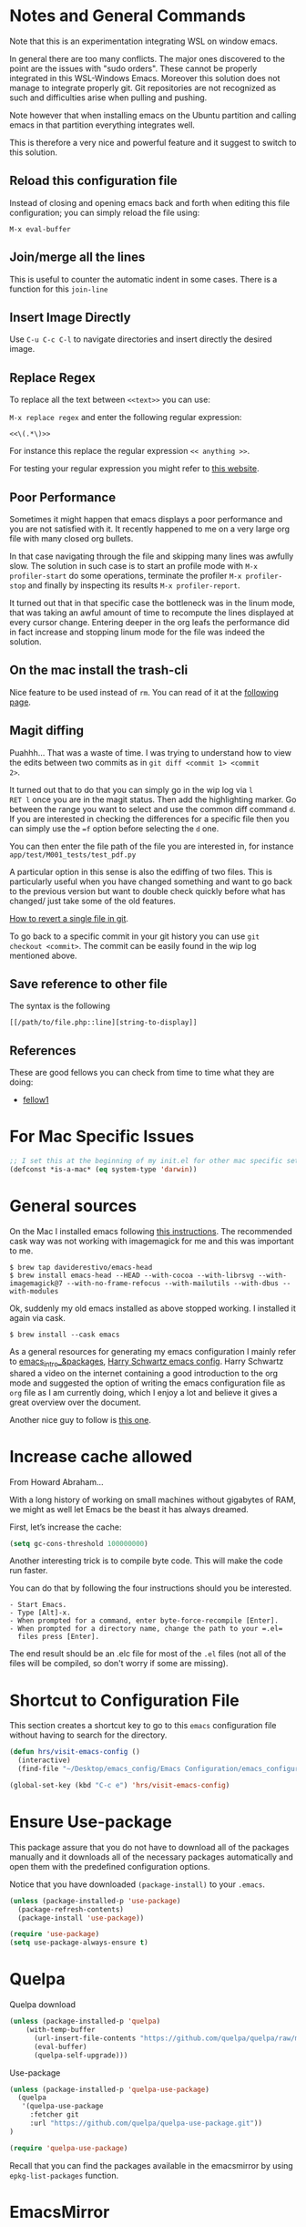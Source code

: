 * Notes and General Commands

Note that this is an experimentation integrating WSL on window emacs.

In general there are too many conflicts. The major ones discovered to
the point are the issues with "sudo orders". These cannot be properly
integrated in this WSL-Windows Emacs. Moreover this solution does not
manage to integrate properly git. Git repositories are not recognized
as such and difficulties arise when pulling and pushing.

Note however that when installing emacs on the Ubuntu partition and
calling emacs in that partition everything integrates well.

This is therefore a very nice and powerful feature and it suggest to
switch to this solution. 

** Reload this configuration file

Instead of closing and opening emacs back and forth when editing this
file configuration; you can simply reload the file using:

~M-x eval-buffer~

** Join/merge all the lines

   This is useful to counter the automatic indent in some cases. There
   is a function for this =join-line=

** Insert Image Directly

Use =C-u C-c C-l= to navigate directories and insert directly the
desired image.

** Replace Regex

 To replace all the text between =<<text>>= you can use:

 =M-x replace regex= and enter the following regular expression:

 =<<\(.*\)>>=

 For instance this replace the regular expression  =<< anything >>=.

 For testing your regular expression you might refer to [[https://www.debuggex.com/?flavor=python][this website]].

** Poor Performance

   Sometimes it might happen that emacs displays a poor performance
   and you are not satisfied with it. It recently happened to me on a
   very large org file with many closed org bullets. 

   In that case navigating through the file and skipping many lines
   was awfully slow. The solution in such case is to start an profile
   mode with =M-x profiler-start= do some operations, terminate the
   profiler =M-x profiler-stop= and finally by inspecting its results
   =M-x profiler-report=.

   It turned out that in that specific case the bottleneck was in the
   linum mode, that was taking an awful amount of time to recompute
   the lines displayed at every cursor change. Entering deeper in the
   org leafs the performance did in fact increase and stopping linum
   mode for the file was indeed the solution.

** On the mac install the trash-cli

Nice feature to be used instead of =rm=. You can read of it at the
[[https://github.com/andreafrancia/trash-cli][following page]].

** Magit diffing

Puahhh... That was a waste of time. I was trying to understand how to
view the edits between two commits as in ~git diff <commit 1> <commit
2>~.

It turned out that to do that you can simply go in the wip log via =l
RET l= once you are in the magit status. Then add the highlighting
marker. Go between the range you want to select and use the common
diff command =d=. If you are interested in checking the differences
for a specific file then you can simply use the ~=f~ option before
selecting the =d= one.

You can then enter the file path of the file you are interested in,
for instance =app/test/M001_tests/test_pdf.py=

A particular option in this sense is also the ediffing of two
files. This is particularly useful when you have changed something and
want to go back to the previous version but want to double check
quickly before what has changed/ just take some of the old features.

[[https://stackoverflow.com/questions/215718/how-can-i-reset-or-revert-a-file-to-a-specific-revision][How to revert a single file in git]].

To go back to a specific commit in your git history you can use ~git
checkout <commit>~. The commit can be easily found in the wip log
mentioned above.

** Save reference to other file

    The syntax is the following

    #+begin_example
    [[/path/to/file.php::line][string-to-display]]
    #+end_example


** References

   These are good fellows you can check from time to time what they
   are doing:

   - [[https://www.ict4g.net/adolfo/notes/emacs/emacs-caldav.html][fellow1]]




* For Mac Specific Issues

#+BEGIN_SRC emacs-lisp
;; I set this at the beginning of my init.el for other mac specific settings
(defconst *is-a-mac* (eq system-type 'darwin))
#+END_SRC


* General sources

On the Mac I installed emacs following [[https://stackoverflow.com/questions/44092539/how-can-i-install-emacs-correctly-on-os-x][this instructions]]. The
recommended cask way was not working with imagemagick for me and this
was important to me.

#+begin_example
$ brew tap daviderestivo/emacs-head
$ brew install emacs-head --HEAD --with-cocoa --with-librsvg --with-imagemagick@7 --with-no-frame-refocus --with-mailutils --with-dbus --with-modules 	
#+end_example

Ok, suddenly my old emacs installed as above stopped working. I installed it again via cask.

#+begin_example
$ brew install --cask emacs
#+end_example

As a general resources for generating my emacs configuration I mainly
refer to [[https://cestlaz.github.io/tags/emacs/page/6/][emacs_intro_&packages]], [[https://github.com/hrs/dotfiles/blob/master/emacs/.emacs.d/configuration.org][Harry Schwartz emacs config]]. Harry
Schwartz shared a video on the internet containing a good introduction
to the org mode and suggested the option of writing the emacs
configuration file as =org= file as I am currently doing, which I
enjoy a lot and believe it gives a great overview over the document.

Another nice guy to follow is [[https://alhassy.github.io/init/][this one]].


* Increase cache allowed

From Howard Abraham...

With a long history of working on small machines without gigabytes of
RAM, we might as well let Emacs be the beast it has always dreamed.

First, let’s increase the cache:

#+BEGIN_SRC emacs-lisp
(setq gc-cons-threshold 100000000)
#+END_SRC

Another interesting trick is to compile byte code. This will make the
code run faster.

You can do that by following the four instructions should you be
interested.

#+begin_example
- Start Emacs.
- Type [Alt]-x.
- When prompted for a command, enter byte-force-recompile [Enter].
- When prompted for a directory name, change the path to your =.el=
  files press [Enter].
#+end_example

The end result should be an .elc file for most of the =.el= files (not
all of the files will be compiled, so don't worry if some are
missing).


* Shortcut to Configuration File

This section creates a shortcut key to go to this =emacs=
configuration file without having to search for the directory.
#+BEGIN_SRC emacs-lisp
    (defun hrs/visit-emacs-config ()
      (interactive)
      (find-file "~/Desktop/emacs_config/Emacs Configuration/emacs_configuration.org"))

    (global-set-key (kbd "C-c e") 'hrs/visit-emacs-config)
#+END_SRC


* Ensure Use-package

This package assure that you do not have to download all of the
packages manually and it downloads all of the necessary packages
automatically and open them with the predefined configuration options.

Notice that you have downloaded ~(package-install)~ to your =.emacs=.

#+BEGIN_SRC emacs-lisp
(unless (package-installed-p 'use-package)
  (package-refresh-contents)
  (package-install 'use-package))

(require 'use-package)
(setq use-package-always-ensure t)
#+END_SRC


* Quelpa

Quelpa download

 #+begin_src emacs-lisp 
 (unless (package-installed-p 'quelpa)
     (with-temp-buffer
       (url-insert-file-contents "https://github.com/quelpa/quelpa/raw/master/quelpa.el")
       (eval-buffer)
       (quelpa-self-upgrade)))
 #+end_src 

 Use-package 
 #+begin_src emacs-lisp 
 (unless (package-installed-p 'quelpa-use-package)
   (quelpa
    '(quelpa-use-package
      :fetcher git
      :url "https://github.com/quelpa/quelpa-use-package.git"))
 )
 #+end_src 

 #+begin_src emacs-lisp 
 (require 'quelpa-use-package)
 #+end_src 

Recall that you can find the packages available in the emacsmirror by
using =epkg-list-packages= function.


* EmacsMirror

  Use epkg to check the available packages on emacsmirror

#+begin_src emacs-lisp 
;; first download the epkg
;;  git clone git@github.com:emacsmirror/epkgs.git ~/.emacs.d/epkgs

(use-package epkg
  :ensure t)
#+end_src 


* Make sure you can use standard lisp functions and macros

#+BEGIN_SRC emacs-lisp
  (require 'cl)
#+END_SRC

* Enable MELPA package manager

  #+BEGIN_SRC emacs-lisp
    (require 'package)
    (let* ((no-ssl (and (memq system-type '(windows-nt ms-dos))
			(not (gnutls-available-p))))
	   (proto (if no-ssl "http" "https")))
      ;; Comment/uncomment these two lines to enable/disable MELPA and MELPA Stable as desired
      (add-to-list 'package-archives (cons "melpa-stable" (concat proto "://stable.melpa.org/packages/")) t)
      (when (< emacs-major-version 24)
	;; For important compatibility libraries like cl-lib
	(add-to-list 'package-archives (cons "gnu" (concat proto "://elpa.gnu.org/packages/")))))
  #+END_SRC


* Enable Marmalade and Org ELPA package manager

Org ELPA
#+BEGIN_SRC emacs-lisp
  (add-to-list 'package-archives '("org" . "https://orgmode.org/elpa/") t)
#+END_SRC

Marmalade
#+BEGIN_SRC emacs-lisp
  (add-to-list 'package-archives '("marmalade" .  "http://marmalade-repo.org/packages/"))
#+END_SRC


* Basic Customization
** Mode Line


 Important for doom-modeline is to have =all the icons= installed and
 to run =M-x all-the-icons-install-fonts= one time.

 #+begin_src emacs-lisp 
 (use-package doom-modeline
   :ensure t
   :init
   (doom-modeline-mode 1))
 #+end_src 

 #+begin_src emacs-lisp 
 ;; How tall the mode-line should be. It's only respected in GUI.
 ;; If the actual char height is larger, it respects the actual height.
 (setq doom-modeline-height 1)
 ;; How wide the mode-line bar should be. It's only respected in GUI.
 (setq doom-modeline-bar-width 3)

 (setq doom-modeline-lsp t)
 (setq doom-modeline-project-detection 'project)
 #+end_src 

 #+begin_src emacs-lisp 
 (use-package powerline
   :ensure t)
 #+end_src 

** Image size

Imagemagick is missing.

#+begin_src emacs-lisp 
(setq org-image-actual-width nil)
#+end_src 

  The following does the following:

    => if there is a #+ATTR.*: width="200", resize to 200,
     otherwise resize to 600; this was chosen as it is a good display
     on my screen.

  #+begin_src emacs-lisp 
  (setq org-image-actual-width '(600))

;; (setq org-image-actual-width (/ (display-pixel-width) 3))
  #+end_src 

** Set global encoding 

#+BEGIN_SRC emacs-lisp
;; UTF-8 as default encoding
(set-language-environment "utf-8")
(prefer-coding-system 'utf-8)
(setq coding-system-for-read 'utf-8)
(setq coding-system-for-write 'utf-8)
#+END_SRC

** No beeps, scrollbar etc.

#+BEGIN_SRC emacs-lisp
(setq visible-bell t)             ;; Get rid of the beeps

(when (window-system)
  (tool-bar-mode 0)               ;; Toolbars were only cool with XEmacs
  (when (fboundp 'horizontal-scroll-bar-mode)
    (horizontal-scroll-bar-mode -1))
  (scroll-bar-mode -1))            ;; Scrollbars are waste screen estate
#+END_SRC

** Highlight color

   Set highlight color when activate the "mark set" to be a different
   color than gray as it is poorly recognizable with the theme and the
   line highlighting mode.

#+BEGIN_SRC emacs-lisp
      (defun color-highlight ()
	(interactive)
	(set-face-attribute 'region nil :background "indian red" :foreground "grey5"))
#+END_SRC

#+BEGIN_SRC emacs-lisp
  (add-hook 'after-init-hook #'color-highlight) ;; to actiavte it when starting emacs.
#+END_SRC

Create general function to set transparency.
#+BEGIN_SRC emacs-lisp
 ;; Set transparency of emacs
 (defun transparency (value)
   "Sets the transparency of the frame window. 0=transparent/100=opaque"
   (interactive "nTransparency Value 0 - 100 opaque:")
   (set-frame-parameter (selected-frame) 'alpha value))
#+END_SRC

** Two very handy tricks from Howard Abraham

   - Replace yes-no answers with y-n. 

   #+BEGIN_SRC emacs-lisp
     (fset 'yes-or-no-p 'y-or-n-p)
   #+END_SRC

   - Fix the scrolling =C-v= and =M-v= such that the cursor will
     return to the previous scrolling position if going down and up.

   #+BEGIN_SRC emacs-lisp
     (setq scroll-conservatively 10000
          scroll-preserve-screen-position t)
   #+END_SRC

** Undo Redo Tree 
   
   This is a very nice package that allows you to expand on the basics
   emacs undo functionalities. In emacs you can undo with =C-_= or
   =C-/=.

   The package undo-tre allows you to have the redo option with
   =C-?=.

   Moreover it allows you to visualize a tree with the changes you
   have done and to move interactively across it to go back to a given
   point in you history. 

   If you code something and then cancel that something and code
   something else, the undo tree will show a branch at this stage
   with the two versions of your edit.

   Require the package and enable it globally.

   #+BEGIN_SRC emacs-lisp
     (use-package undo-tree
     :ensure t
     :init
     (global-undo-tree-mode))
   #+END_SRC

** Parenthesis

   Try this package for parenthesis highlighting. 

   Learn how to quickly operate with parenthesis using predit through
   the following link [[http://danmidwood.com/content/2014/11/21/animated-paredit.html][predit-tutorial.]]

   #+BEGIN_SRC emacs-lisp
   (use-package paredit
   :ensure t) 
   (autoload 'enable-paredit-mode "paredit" "Turn on pseudo-structural editing of Lisp code." t)
   #+END_SRC

   Despite being super useful paredit unfortunately conflicts with the
   usual <DEL>. This will not allow to cancel entire chunks of
   highlighted text. Set another key binding for paredit delete.

   Notice the code below removes the paredit delete altogether because
   I do not find it that useful. Another option would just to add
   another line shifting the paredit =<DEL>= to some other key binding. 

#+BEGIN_SRC emacs-lisp
  (eval-after-load "paredit" '(define-key paredit-mode-map (kbd "<DEL>") nil))

  (add-hook 'org-mode-hook 'enable-paredit-mode) ;; notice at the moment paredit is just bound to org-mode. Expand it.
#+END_SRC


Rainbow-delimiters is convenient for coloring matching
parentheses. Now if a parentheses is not matched it will be colored
red when placing the cursor on the parenthesis.

    #+BEGIN_SRC emacs-lisp
      (use-package rainbow-delimiters)  
      (add-hook 'prog-mode-hook 'rainbow-delimiters-mode) ;; to enable it in all programming-related modes
      (set-face-attribute 'rainbow-delimiters-unmatched-face nil
		  :foreground "red"
		  :inherit 'error
		  :box t)
   #+END_SRC

    Highlight parenthesis stuff inside it if u are before or after it.

    #+begin_src emacs-lisp 
    (show-paren-mode t)
    (setq show-paren-style 'expression)
    #+end_src 

** Kill current buffer and close its window

#+BEGIN_SRC emacs-lisp
    ;; Always kill current buffer with "C-x k"
    (defun bjm/kill-this-buffer ()
      "Kill the current buffer."
      (interactive)
      (kill-buffer (current-buffer))
      (delete-window))

    (global-set-key (kbd "C-x k") 'bjm/kill-this-buffer)
#+END_SRC

In case you want to select as standard which buffer to kill
#+BEGIN_SRC emacs-lisp
(global-set-key (kbd "C-x K") 'kill-buffer)
#+END_SRC

** Save cursor current position when killing the file

   Using save-place-mode saves the location of point for every file I
   visit. If I close the file or close the editor, then later re-open
   it, point will be at the last place I visited.

#+BEGIN_SRC emacs-lisp
    (save-place-mode t)
#+END_SRC

** Highlight current line

#+BEGIN_SRC emacs-lisp
 (global-hl-line-mode +1)
#+END_SRC

** Inhibit start up messages

#+BEGIN_SRC emacs-lisp
    (setq inhibit-startup-message t);; this will hide the initial tutorial
#+END_SRC

*** Remove Other start up buffers

#+BEGIN_SRC emacs-lisp
    ;; Makes *scratch* empty.
    (setq initial-scratch-message "")

    ;; Removes *scratch* from buffer after the mode has been set.
    (defun remove-scratch-buffer ()
      (if (get-buffer "*scratch*")
	  (kill-buffer "*scratch*")))
    (add-hook 'after-change-major-mode-hook 'remove-scratch-buffer)
#+END_SRC

Uncomment the next buffer if you want to inhibit start up messages and
kill the buffer. 

#+BEGIN_SRC emacs-lisp
    ;; Removes *messages* from the buffer.
    ;;(setq-default message-log-max nil)
    ;;(kill-buffer "*Messages*")
#+END_SRC

** Theme

*Reminder:* Check the face you are for adapting the colors by using
/C-u C-x =/ this is binded to =describe-faces=.

*Reminder:* Notice also that particularly interesting is the option to
run =M-x customize face=. There you can enter the face you aim to
customize, for instance the =org-level-1= variable. With enter you can
then see the autocompletion for the for the entered words.

You can then check  if there is any annoying default value or so.
You can moreover edit this directly in the tab making such boring
configurations quick.

*Important:* It is also possible to leverage the =M-x
list-faces-display= that shows all the faces use in your emacs session
and you can then correspondingly search there fore the face you are
interested into modify.

*** Configurations for all themes


    Notice this first is necessary in order to allow your modifications to the themes colours

#+begin_src emacs-lisp 
(setq custom--inhibit-theme-enable nil)
#+end_src 

    Notice that below is some general modification.
    
#+begin_src emacs-lisp 
(custom-set-faces
 ;; custom-set-faces was added by Custom.
 ;; If you edit it by hand, you could mess it up, so be careful.
 ;; Your init file should contain only one such instance.
 ;; If there is more than one, they won't work right.
 ;; '(alect-title ((t (:foreground "#077707" :weight bold :height 2.0))))
 '(bold ((t (:weight bold))))
 '(cursor ((t (:background "white" :foreground "white" :inverse-video t))))
 '(flyspell-duplicate ((t (:background "gray16" :foreground "khaki3" :underline (:color foreground-color :style wave)))))
 '(flyspell-incorrect ((t (:foreground "#d81212" :underline (:color "#F92672" :style wave)))))
 '(magit-section-highlight ((t (:background nil))))
 '(magit-section-heading ((t (:inherit nil :box (:line-width 2 :color "black" :style released-button) :weight bold :height 1.5))))
 '(org-agenda-structure((t (:background nil :foreground nil))))
 '(org-agenda-date ((t (:inherit nil :background nil :foreground nil :inverse-video nil :box (:line-width 2 :color "#272822") :overline nil :slant normal :weight normal :height 1.0))))
 '(org-agenda-date-today ((t (:inherit org-agenda-date :background nil :foreground nil :inverse-video nil  :overline nil :weight bold))))
 '(org-agenda-date-weekend ((t (:foreground nil :inverse-video nil :overline nil :underline nil))))
 '(org-document-title ((t (:inherit alect-title :foreground "#F8F8F0" :weight bold :height 0.7))))
 '(org-level-1 ((t (:height 1.4))))
 '(org-level-2 ((t (:height 1.25))))
 '(org-level-3 ((t  nil ))
 '(org-meta-line ((t (:background nil :inherit nil)))))
)
#+end_src 

*** Doom Theme

#+begin_src emacs-lisp 
  (defun dark/doom ()
    (interactive)
    (use-package doom-themes
      :config
      ;; Global settings (defaults)
      (setq doom-themes-enable-bold t    ; if nil, bold is universally disabled
	    doom-themes-enable-italic t) ; if nil, italics is universally disabled
      (load-theme 'doom-peacock t)

      ;; Enable flashing mode-line on errors
      (doom-themes-visual-bell-config)

      ;; Enable custom neotree theme (all-the-icons must be installed!)
      ;; (doom-themes-neotree-config)
      ;; or for treemacs users
      ;; (setq doom-themes-treemacs-theme "doom-colors") ; use the colorful treemacs theme
      ;; (doom-themes-treemacs-config)

      ;; Corrects (and improves) org-mode's native fontification.
      (doom-themes-org-config)
      )
  )
#+end_src 

*** Load Monokai theme as standard theme
    
#+begin_src emacs-lisp 
(defun dark/monokai ()
  (interactive)
  (use-package monokai-theme
    :ensure t)

  (load-theme 'monokai t) ;; load the black monokai theme

  (with-eval-after-load "monokai-theme"
    (custom-theme-set-faces
     'monokai
     '(default ((t)))
     '(org-block-begin-line
       ((t (:background:"#35331D" :foreground "#75715E" ))))
     '(org-block
       ((t (:background "#3E3D31" :foreground "#F8F8F0"))))  
     '(org-block-end-line
       ((t (:background:"#35331D" :foreground "#75715E" ))))
     '(font-lock-builtin-face
       ((t :foreground "cornflower blue"))) ;; this is the foreground for instance

     ;; Change color of the org headers
     '(org-level-1 ((t (:foreground "spring green" :inherit nil))))
     '(org-level-2 ((t (:foreground "light blue" :inherit nil))))
     '(org-level-3 ((t (:foreground "indian red" :inherit nil))))
     )
  )
)
#+end_src 



    Change line highlighting color for monokai. At the moment I could not
    find a nice option. But it annoys me that in org chunck it becomes
    almost indistinguishable. Maybe one day you will find the right
    color...
    
#+BEGIN_SRC emacs-lisp
      ;; (set-face-background 'hl-line "rosy brown")

      ;; ;To keep syntax highlighting in the current line:

      ;; (set-face-foreground 'highlight nil)
#+END_SRC

*** Use light theme for bright light

    Define function for customizing light theme with the colors you
    want. 

    Define global function that you can call to get the brighter theme.

    #+BEGIN_SRC emacs-lisp
    (defun bright/light ()
      (interactive)
      (use-package alect-themes
	:ensure t)

      (load-theme 'alect-light t) 

       (with-eval-after-load  "alect-light-theme"
	 (custom-theme-set-faces
	  'alect-light
	  ;;'(default ((t)))
	  ;; Change the color of the org chunks.
	  '(org-block-begin-line
	    ((t (:underline "#A7A6AA" :foreground "#008ED1" :background nil))))
	  '(org-block
	    ((t (:background "snow3" :inherit nil))))  
	  '(org-block-end-line
	    ((t (:overline "#A7A6AA" :foreground "#008ED1" :background nil))))
	  '(org-quote
	    ((t (:background "snow3" :inherit nil))))
	  '(org-meta-line
	    ((t (:inherit nil))))

	  ;; Change color of the org headers
	  '(org-level-1 ((t (:foreground "indian red"))))
	  '(org-level-2 ((t (:foreground "#008ED1"))))
	  '(org-level-3 ((t (:foreground "sea green"))))
	  '(org-level-4 ((t (:foreground "salmon3"))))

	  ;; Change color of org references
	  '(org-ref-cite-face
	    ((t (:foreground "#008ED1" :inherit nil))))

	  ;; Change color of properties tags
	  '(org-drawer
	    ((t (:foreground "salmon3" :inherit nil))))

	  ;; magit text for committing
	  '(git-commit-summary
	    ((t (:foreground "black" :inherit nil))))

	  ;; Specify the colors of strings etc...
	  '(font-lock-comment-face ((t :foreground "SeaGreen4"))) 
	  '(font-lock-builtin-face  ((t :foreground "blue"))) ;; this is the foreground for instance
	  '(font-lock-string-face  ((t :foreground "indian red"))) ;; this is the commentary and strings. Use it for custom set faces when you know it.

	  ;; Change color of ein input cells
	  '(ein:cell-input-area
	    ((t (:background "snow3" :inherit nil))))

	  ;; Change color of dired - i.e. of files appearing to the left
	  '(diredp-file-name
	    ((t (:foreground "indian red" :inherit nil))))
	  '(diredp-dir-name
	    ((t (:foreground "blue" :inherit nil))))
	  )

	 ;; Chnage color of global lining
	 (set-face-background 'linum "light grey")

	 ;; Change the color in the minibuffer prompt to read better
	 (set-face-foreground 'minibuffer-prompt "indian red")
	 (set-face-background 'minibuffer-prompt "white") 

	 (set-face-background 'alect-block nil) 

	 ;; Org link color
	 ;; (set-face-foreground 'eshell-ls-directory "turquoise4")
	 (set-face-foreground 'org-link "blue")
	 (set-face-foreground 'org-block "light-grey")

	 ;; Shell prompt
	 (set-face-foreground 'comint-highlight-prompt "#008ED1")
	 (set-face-foreground 'term "black")

	 ;; Folder directories
	 (set-face-foreground 'dired-directory "blue")
	 )
      )
    #+END_SRC

    #+RESULTS:
    : bright/light

*** Misterioso

#+begin_src emacs-lisp 
(defun dark/misterioso ()
  (interactive)
  (load-theme 'misterioso)
  ;; (with-eval-after-load "misterioso-theme"
  ;;   (custom-theme-set-faces
  ;;    'misterioso
  ;;    '(default ((t)))
  ;;    (set-face-background 'linum "#2d3743")
  ;;    (set-face-background 'hl-line "#212931")
  ;;    '(org-block
  ;;      ((t (:background "#3E3D31" :foreground "#F8F8F0"))))
  ;;    '(ivy-subdir
  ;;      ((t (:foreground "#ffad29" ))))  
  ;;    )
  ;;   )
)
#+end_src 

#+begin_src emacs-lisp 
 ;; there is a weird behaviour with the org-agenda. 
 ;; consider incorportaing such changes.
 
 ;; '(org-agenda-date ((t (:background nil :foreground nil :inverse-video nil :box (:line-width 2 :color nil) :overline nil :slant normal :weight normal :height 1.0))))
 ;; '(org-agenda-date-today ((t (:inherit org-agenda-date :foreground nil :background nil)))) 
 ;; '(org-agenda-date-weekend ((t (:inherit org-agenda-date :foreground nil  :background nil))))
#+end_src 

*** Make them available as classes

#+begin_src emacs-lisp 
(defvar a 1 "Initial setting for the `a` global variable.")
#+end_src 

 #+begin_src emacs-lisp 
(defun my-switch ()
"Doc-string for `my-switch` function."
(interactive)
  (cond
    ((= a 1)
      (call-interactively 'dark/monokai)
      (message "set monokai")
      (setq a 2))
    ((= a 2)
      (call-interactively 'dark/doom)
      (message "set doom")
      (setq a 3))
    ((= a 3)
      (call-interactively 'dark/misterioso)
      (message "set misterioso")
      (setq a 4)) 
    ((= a 4)
      (call-interactively 'bright/light)
      (message "set bright-light")
      (setq a 1))) )
#+end_src 

#+begin_src emacs-lisp 
(global-set-key (kbd "s-b") 'my-switch)
#+end_src 

** Set lining globally

   #+BEGIN_SRC emacs-lisp
(global-linum-mode t) ;; load line number at the beginning of the
		      ;; file. Notice the global argument means that
		      ;; this line configuration will apply to all
		      ;; buffers in emacs. You can also enable things
		      ;; per mode - e.g., python-mode, markdown-mode,
		      ;; text-mode.
      
#+END_SRC

** Moving across windows

#+BEGIN_SRC emacs-lisp
(defun ace/window ()
  (interactive)
  (use-package ace-window
     :ensure t
     :init
     (progn
       (global-set-key (kbd "C-x s-o") 'ace-window)
       (custom-set-faces
	'(aw-leading-char-face
	  ((t (:inherit ace-jump-face-foreground :height 3.0)))))
       ))
)
#+END_SRC

To move across windows holding the shift key

#+BEGIN_SRC emacs-lisp
(windmove-default-keybindings)

;; Make windmove work in Org mode:
(add-hook 'org-shiftup-final-hook 'windmove-up)
(add-hook 'org-shiftleft-final-hook 'windmove-left)
(add-hook 'org-shiftdown-final-hook 'windmove-down)
(add-hook 'org-shiftright-final-hook 'windmove-right)
#+END_SRC

** Hungry mode
*** Smart hungry mode

    Try to use the smart-hungry-delete that sets the global keys
    explicitly.

    Download the package manually from [[https://github.com/hrehfeld/emacs-smart-hungry-delete][smart_hungry-github]]. Could not
    find the package on MELPA.

 #+BEGIN_SRC emacs-lisp
   (add-to-list 'load-path "/Users/marcohassan/.emacs.d/emacs-smart-hungry-delete/")
 #+END_SRC

 #+BEGIN_SRC emacs-lisp
  (load "smart-hungry-delete")
 #+END_SRC 

   Add forward hungry deletion

 #+BEGIN_SRC emacs-lisp
   (smart-hungry-delete-add-default-hooks)
   (global-set-key (kbd "C-c d") 'smart-hungry-delete-forward-char)
   (global-set-key (kbd "C-c <backspace>") 'smart-hungry-delete-backward-char)
 #+END_SRC

** Expand region

   This package allows you to expand the highlighting from inside to
   outside. That is from the inner most layer to the layers above. For
   instance if you are into a parenthesis it will allow you to expand
   from letter to word, to the entire parenthesis, function, etc.

#+BEGIN_SRC emacs-lisp
  ;; (use-package expand-region
  ;;   :ensure t 
  ;;   :config
  ;;   (global-set-key (kbd "C-*") 'er/expand-region)
  ;; )
#+END_SRC

New version of expand region. Try it and see which one you like better

#+BEGIN_SRC emacs-lisp
(use-package expand-region
  :ensure t
  :config
  (defun ha/expand-region (lines)
    "Prefix-oriented wrapper around Magnar's `er/expand-region'.

Call with LINES equal to 1 (given no prefix), it expands the
region as normal.  When LINES given a positive number, selects
the current line and number of lines specified.  When LINES is a
negative number, selects the current line and the previous lines
specified.  Select the current line if the LINES prefix is zero."
    (interactive "p")
    (cond ((= lines 1)   (er/expand-region 1))
          ((< lines 0)   (ha/expand-previous-line-as-region lines))
          (t             (ha/expand-next-line-as-region (1+ lines)))))

  (defun ha/expand-next-line-as-region (lines)
    (message "lines = %d" lines)
    (beginning-of-line)
    (set-mark (point))
    (end-of-line lines))

  (defun ha/expand-previous-line-as-region (lines)
    (end-of-line)
    (set-mark (point))
    (beginning-of-line (1+ lines)))

  :bind ("C-*" . ha/expand-region))
#+END_SRC

** Autofill Mode

Goes to next line on the next space when the line becomes too wide.

#+BEGIN_SRC emacs-lisp
;;  (setq-default auto-fill-function 'do-auto-fill)

   (add-hook 'org-mode-hook 'turn-on-auto-fill)

;;  go to next line but in a horrible way at this stage. try to fix
;;  the issue.
#+END_SRC

To set the width of the column for which the entry must go to the new
line, check at the following [[https://www.emacswiki.org/emacs/FillParagraph][page]].

** Beacon Mode

   This emits a short light when the you move your cursor around the
   screen in a fast way. That should help you to quickly identify
   where your cursor is and not to get lost when quickly scrolling on
   the screen.

   You can set in the parameter for deciding when the beacon should
   work. Moreover, you define how long the light should flash. For
   this and several other options check at the github repo [[https://github.com/Malabarba/beacon][beacon]].

#+BEGIN_SRC emacs-lisp
  (use-package beacon
    :ensure t 
    :config
    (beacon-mode 1)
    (setq beacon-color "#50D050") ;; a light green
   )
#+END_SRC

   Work nicely. Seems to slow emacs though. Try to observe on the long
   run if it slows it sensibly and remove it if this is the case. 

** Unfill paragraph

   Might be good. For instance for canceling all of the paragraph quickly
   or for commenting it away.

   #+BEGIN_SRC emacs-lisp
   (defun unfill-paragraph ()
      "Convert a multi-line paragraph into a single line of text."
      (interactive)
      (let ((fill-column (point-max)))
        (fill-paragraph nil)))

    ;; Handy key definition
    (define-key global-map "\M-Q" 'unfill-paragraph)
   #+END_SRC

** Aggressive Indent

   Automatically indents all of your code. 

#+BEGIN_SRC emacs-lisp
  (use-package aggressive-indent
  :ensure t)

  (global-aggressive-indent-mode)
#+END_SRC

** Set Default Size for all Buffers

#+BEGIN_SRC emacs-lisp
(set-face-attribute 'default nil :height 180)
#+END_SRC

** Bash Autocomplete

Did not like it too much. 

   #+BEGIN_SRC emacs-lisp
   ;; (use-package bash-completion
   ;;  :ensure t)
   #+END_SRC

#+begin_src emacs-lisp 
;; (autoload 'bash-completion-dynamic-complete 
;;   "bash-completion"
;;   "BASH completion hook")
;; (add-hook 'shell-dynamic-complete-functions
;;   'bash-completion-dynamic-complete)
#+end_src 

You can still ameliorate the autocompletion. You have to look on the
github page for the package for that.

** Sidebar

Check at the configuration on [[https://github.com/jojojames/dired-sidebar/issues/26][this thread]]. There might be still
interesting content there.

*** Sidebar config

 Show the repo structure in a similar way to VScode. Incompact on
 Melpa.

 #+begin_src emacs-lisp 
 ;; (use-package dired-sidebar
 ;;   :bind (("C-x C-n" . dired-sidebar-toggle-sidebar))
 ;;   :ensure t
 ;;   :commands (dired-sidebar-toggle-sidebar)
 ;;   :init
 ;;   (add-hook 'dired-sidebar-mode-hook
 ;;             (lambda ()
 ;;               (unless (file-remote-p default-directory)
 ;;                 (auto-revert-mode))))
 ;;   :config
 ;;   (push 'toggle-window-split dired-sidebar-toggle-hidden-commands)
 ;;   (push 'rotate-windows dired-sidebar-toggle-hidden-commands)

 ;;   (setq dired-sidebar-subtree-line-prefix "__")
 ;;   (setq dired-sidebar-theme 'vscode)
 ;;   (setq dired-sidebar-use-term-integration t)
 ;;   (setq dired-sidebar-use-custom-font t))
 #+end_src 

 : dired-sidebar-toggle-sidebar

 Was downloaded through git following the instruction on the [[https://github.com/jojojames/dired-sidebar][github
 repo]] in the meanwhile.

 #+begin_src emacs-lisp 
 (add-to-list 'load-path "/Users/marcohassan/.emacs.d/dired-sidebar")
 (add-to-list 'load-path "/Users/marcohassan/.emacs.d/dired-hacks")
 #+end_src  

 #+begin_src emacs-lisp 
 (load "dired-sidebar")
 #+end_src 


 : t

 Configuration

 #+begin_src emacs-lisp 
 (push 'toggle-window-split dired-sidebar-toggle-hidden-commands)
 (push 'rotate-windows dired-sidebar-toggle-hidden-commands)

 
 (setq dired-sidebar-subtree-line-prefix "__")
 (setq dired-sidebar-theme 'vscode)
 (setq dired-sidebar-use-term-integration t)
 (setq dired-sidebar-use-custom-font t)
 #+end_src 

Also changed the default sidebar width to 20 in the =.el= file.

#+begin_quote
(defcustom dired-sidebar-width 20 ....
#+end_quote

 #+begin_src emacs-lisp 
 (global-set-key (kbd "C-x C-n") 'dired-sidebar-toggle-sidebar)
 #+end_src 

*** Required Vscode icons

Also vscode icons not available to this stage

#+begin_src emacs-lisp 
;; (use-package vscode-icon
;;   :ensure t)
#+end_src 

Do it again the github way.

#+begin_src emacs-lisp 
(add-to-list 'load-path "/Users/marcohassan/.emacs.d/vscode-icon-emacs")
#+end_src 

#+begin_src emacs-lisp 
(load "vscode-icon")
#+end_src 

** Buffers

   Switch to most recent visited buffer

   #+begin_src emacs-lisp 
   (global-set-key (kbd "C-c M-<")  'mode-line-other-buffer)
   #+end_src 

** Transpose Buffers

 Change the order of the buffers.

 #+begin_src emacs-lisp 
 (defun transpose-buffers (arg)
   "Transpose the buffers shown in two windows."
   (interactive "p")
   (let ((selector (if (>= arg 0) 'next-window 'previous-window)))
     (while (/= arg 0)
       (let ((this-win (window-buffer))
             (next-win (window-buffer (funcall selector))))
         (set-window-buffer (selected-window) next-win)
         (set-window-buffer (funcall selector) this-win)
         (select-window (funcall selector)))
       (setq arg (if (plusp arg) (1- arg) (1+ arg))))))
 #+end_src 

** Switch Frames

 Switches the content of the frames in the two monitors.

 #+begin_src emacs-lisp 
 (defun switch-buffers-between-frames ()
   "switch-buffers-between-frames switches the buffers between the two last frames"
   (interactive)
   (let ((this-frame-buffer nil)
	 (other-frame-buffer nil))
     (setq this-frame-buffer (car (frame-parameter nil 'buffer-list)))
     (other-frame 1)
     (setq other-frame-buffer (car (frame-parameter nil 'buffer-list)))
     (switch-to-buffer this-frame-buffer)
     (other-frame 1)
     (switch-to-buffer other-frame-buffer)))
 #+end_src 

** Toggle Split

#+begin_src emacs-lisp 
(use-package transpose-frame
  :ensure t)
#+end_src 

#+begin_src emacs-lisp 
(global-set-key (kbd "C-c 0") 'transpose-frame)
#+end_src 

** Wrap text in quotes


   #+begin_src emacs-lisp 
   (global-set-key (kbd "M-\"") 'insert-pair)
   #+end_src 

Q** Always split vertically

#+begin_src emacs-lisp 
(setq split-height-threshold nil)
(setq split-width-threshold 160)
#+end_src 

** Ibuffer

[[https://emacs.stackexchange.com/questions/2181/ibuffer-how-to-automatically-create-groups-per-project][This link might still be interesting to look at]].

#+begin_src emacs-lisp 
(setq ibuffer-saved-filter-groups
      (quote (("default"

	       ("terminal"  (or
                             (mode . term-mode)
                             (mode . shell-mode)
                             (mode . eshell-mode)
                             ))	       

               ("sidebar" (mode . dired-sidebar-mode))

               ("org" (mode . org-mode))

               ("python" (or
			  (mode . python-mode)
			  (mode . inferior-python-mode)
                          (name . "^\\*ob-ipython.*")
			  ))

               ("ein"    (name . "^\\*ein.*"))

               ("JSON"    (mode . json-mode))

	       ("magit"  (or
                             (mode . magit-mode)
                             (mode . magit-diff-mode)
                             (mode . magit-process-mode)
			     (name . "^magit.*")
                             ))

	       ("tramp"
		       (name . "^\\*tramp.*"))

	       ("LSP" (or
		       (name . "^\\*lsp.*")
		       (name . "^\\*pyls.*")
		       )
		)

	       ("Ediffing" (or
			    (name . "^\\*ediff.*")
			    (name . "^\\*Ediff.*")
			    )
		)

	       ("PDFs"      (mode . pdf-view-mode))

               ("planner" (or
                           (name . "^\\*Calendar\\*$")
                           (name . "^diary$")
                           (mode . muse-mode)))
               ("emacs" (or
                         (name . "^\\*scratch\\*$")
                         (name . "^\\*Messages\\*$")
			 ))

               ("dired" (mode . dired-mode))

               ("latex" (mode . latex-mode))

               ("gnus" (or
                        (mode . message-mode)
                        (mode . bbdb-mode)
                        (mode . mail-mode)
                        (mode . gnus-group-mode)
                        (mode . gnus-summary-mode)
                        (mode . gnus-article-mode)
                        (name . "^\\.bbdb$")
                        (name . "^\\.newsrc-dribble")))
	       )
	      )
	     )
)
#+end_src 

#+begin_src emacs-lisp 
(add-hook 'ibuffer-mode-hook
          (lambda ()
            (ibuffer-switch-to-saved-filter-groups "default")))
#+end_src 


#+begin_src emacs-lisp 
(global-set-key (kbd "C-x C-b") 'ibuffer)
#+end_src 

#+begin_src emacs-lisp 
(defun ibuffer-collapse-all-filter-groups ()
  "Collapse all filter groups at once"
  (interactive)
  (setq ibuffer-hidden-filter-groups
        (mapcar #'car (ibuffer-current-filter-groups-with-position)))
  (ibuffer-update nil t))
#+end_src 

#+begin_src emacs-lisp 
(eval-after-load 'ibuffer'
  (define-key ibuffer-mode-map (kbd "C-c C-c")   'ibuffer-collapse-all-filter-groups) 
)
#+end_src 

#+begin_src emacs-lisp 
(defun ibuffer-expand-all-filter-groups ()
  "Expand all filter groups at once"
  (interactive)
  (setq ibuffer-hidden-filter-groups nil)
  (ibuffer-update nil t))
#+end_src 

#+begin_src emacs-lisp 
(eval-after-load 'ibuffer'
  (define-key ibuffer-mode-map (kbd "C-c C-e")  'ibuffer-expand-all-filter-groups) 
)
#+end_src 


* Swiper for incremental search

Swiper allows you to easily leverage regular expressions. By entering
a the beginning of a word a space and some other parts of the next
world it will automatically search two words pairs each containing the
expression entered.

Before compiling the code below remember to install through melpa both
swiper as counsel.

#+BEGIN_SRC emacs-lisp
;; it looks like counsel is a requirement for swiper
(use-package counsel
:ensure t
)

(use-package swiper
:ensure try
:config
(progn
(ivy-mode 1)
(setq ivy-use-virtual-buffers t)
(global-set-key "\C-s" 'swiper)
(global-set-key (kbd "C-c C-r") 'ivy-resume)
(global-set-key (kbd "<f6>") 'ivy-resume)
(global-set-key (kbd "M-x") 'counsel-M-x)
(global-set-key (kbd "C-x C-f") 'counsel-find-file)
(global-set-key (kbd "<f1> f") 'counsel-describe-function)
(global-set-key (kbd "<f1> v") 'counsel-describe-variable)
(global-set-key (kbd "<f1> l") 'counsel-load-library)
(global-set-key (kbd "<f2> i") 'counsel-info-lookup-symbol)
(global-set-key (kbd "<f2> u") 'counsel-unicode-char)
(global-set-key (kbd "C-c g") 'counsel-git)
(global-set-key (kbd "C-c j") 'counsel-git-grep)
(global-set-key (kbd "C-c k") 'counsel-ag)
(global-set-key (kbd "C-x l") 'counsel-locate)
(global-set-key (kbd "C-S-o") 'counsel-rhythmbox)
(define-key read-expression-map (kbd "C-r") 'counsel-expression-history)
))
#+END_SRC


* Auto completion of words

To automatically advice on auto-completion given the words used in the
buffer.

** Company

*** General set up.

Try with company mode. Company mode integrates with flyspell in
org-mode and it is there chosen as the default auto-completion mode
for the org-mode.
#+Name: Company-auto-complete
#+BEGIN_SRC emacs-lisp
(use-package company
  :config
  (setq company-minimum-prefix-length 3)
  ;; (setq company-dabbrev-downcase 0) ;; I noted that company is particularly slow in suggesting auto-completion words in comparison to auto-complete. 
  (setq company-idle-delay 0)       ;; The below code was suggested on the internet to speed company suggestion up and is tried now.
  (global-company-mode t)                                  ;(add-hook 'org-mode-hook 'company-mode)
  )
#+END_SRC

The performance of company increased a lot with the two global options.

*** Company box
    For having fancy icons associated with different functions/variables
    etc.. Works nice with the quickhelp. Breaks smth in the front-end...

     #+begin_src emacs-lisp 
     ;; (use-package company-box
     ;;   :quelpa (company-box :fetcher github :repo "emacsmirror/company-box")
     ;;   :hook (company-mode . company-box-mode))
     #+end_src 


    #+begin_src emacs-lisp 
    (require 'all-the-icons)
    #+end_src 

*** Company quickhelp


This basically has the same functionality of the company box
above. The front end is not the best but better than company box.  If
you fix company box at some point I guess that would be beneficial.

this is also nice. But it breaks some autocompletion functionality
with the company cycle below. Keep it away for now and check later if
you do want to integrate it.

#+begin_src emacs-lisp 
;; (use-package company-quickhelp
;;   :ensure t
;;   :init 
;;   (company-quickhelp-mode))
#+end_src 

*** Synchronize company with pcomplete for org mode 

    Pcomplete integrates company such that when editing headers,
    processes, title and author and any other options in org mode
    starting with =#+= it will list all of the available options.

#+BEGIN_SRC emacs-lisp
(defun trigger-org-company-complete ()
  "Begins company-complete in org-mode buffer after pressing #+ chars."
  (interactive)
  (if (string-equal "#" (string (preceding-char)))
    (progn
      (insert "+")
      (company-complete))
    (insert "+")))

(eval-after-load 'org '(define-key org-mode-map
               (kbd "+") 'trigger-org-company-complete))
#+END_SRC

*** Company cycle through

Very handy way to work with company such that you do not have to enter
the word you are interested in with the =RET= command but can rather
cycle through them with the =TAB= command. This will autocomplete the
word and you can then continue writing with the space.

Link for this handy tool: [[https://gist.github.com/aaronjensen/a46f88dbd1ab9bb3aa22][cycle_company]].

 #+BEGIN_SRC emacs-lisp

 ;; Modify company so that tab and S-tab cycle through completions without
 ;; needing to hit enter.

 (defvar-local company-simple-complete--previous-prefix nil)
 (defvar-local company-simple-complete--before-complete-point nil)

 (defun company-simple-complete-frontend (command)
   (when (or (eq command 'show)
	      (and (eq command 'update)
		   (not (equal company-prefix company-simple-complete--previous-prefix))))
     (setq company-selection -1
	    company-simple-complete--previous-prefix company-prefix
	    company-simple-complete--before-complete-point nil)))

 (defun company-simple-complete-next (&optional arg)
   (interactive "p")
   (company-select-next arg)
   (company-simple-complete//complete-selection-and-stay))

 (defun company-simple-complete-previous (&optional arg)
   (interactive "p")
   (company-select-previous arg)
   (company-simple-complete//complete-selection-and-stay))

 (defun company-simple-complete//complete-selection-and-stay ()
   (if (cdr company-candidates)
	(when (company-manual-begin)
	  (when company-simple-complete--before-complete-point
	    (delete-region company-simple-complete--before-complete-point (point)))
	  (setq company-simple-complete--before-complete-point (point))
	  (unless (eq company-selection -1)
	    (company--insert-candidate (nth company-selection company-candidates)))
	  (company-call-frontends 'update)
	  (company-call-frontends 'post-command))
     (company-complete-selection)))

 (defadvice company-set-selection (around allow-no-selection (selection &optional force-update))
   "Allow selection to be -1"
   (setq selection
	  ;; TODO deal w/ wrap-around
	  (if company-selection-wrap-around
	      (mod selection company-candidates-length)
	    (max -1 (min (1- company-candidates-length) selection))))
   (when (or force-update (not (equal selection company-selection)))
     (setq company-selection selection
	    company-selection-changed t)
     (company-call-frontends 'update)))

 (defadvice company-tooltip--lines-update-offset (before allow-no-selection (selection _num-lines _limit))
   "Allow selection to be -1"
   (when (eq selection -1)
     (ad-set-arg 0 0)))

 (defadvice company-tooltip--simple-update-offset (before allow-no-selection (selection _num-lines limit))
   "Allow selection to be -1"
   (when (eq selection -1)
     (ad-set-arg 0 0)))

 (with-eval-after-load 'company
   (define-key company-active-map [tab] 'company-simple-complete-next)
   (define-key company-active-map (kbd "TAB") 'company-simple-complete-next)
   (define-key company-active-map (kbd "<S-tab>") 'company-simple-complete-previous)
   (define-key company-active-map (kbd "RET") nil)
   (define-key company-active-map (kbd "<return>") nil)

   (put 'company-simple-complete-next 'company-keep t)
   (put 'company-simple-complete-previous 'company-keep t)
   (setq company-require-match nil)
   (ad-activate 'company-set-selection)
   (ad-activate 'company-tooltip--simple-update-offset)
   (ad-activate 'company-tooltip--lines-update-offset)
   (add-to-list 'company-frontends 'company-simple-complete-frontend))

 (provide 'company-simple-complete)
 #+END_SRC

 
* Redirect Back up files into a single file

This saves all of the back-up files in the =.~/.saves=  directory and
keeps your other directories clear from them.

#+BEGIN_SRC emacs-lisp
    (setq backup-directory-alist `(("." . "~/.saves")))
#+END_SRC


* Set Ispell Dictionary

Since emacs 24.4+ ispell.el has built-in support for detecting
Hunspell dictionaries and there is no manual configuration needed.

Just specify the global language that should be used when using the
dictionary.

#+Name: Ispell 
#+BEGIN_SRC emacs-lisp 
    (setq ispell-dictionary "english")
#+END_SRC

Notice that you have both to install ispell and aspell through brew on OSX.


* Snippets

Snippets are a powerful tool that consists of pre-compiled code that
you can enter through some shortcuts. You can either enter and save
your own snippet or you can leverage the already built-in
snippets. These are various and allows you for instance to create
classes, open loops, etc. 

The package for working with snippets is =yasnippet= and the
documentation for the various snippets can be found at

#+BEGIN_SRC emacs-lisp
  (use-package auto-yasnippet

  :ensure t
  :init
  (yas-global-mode 1))
#+END_SRC

** Yasnippet-snippets

   Also download the yasnippet-snippets library. There are many more
   snippets there in comparison to the one included in the auto-yasnippet
   above and I believe it might be useful working with these.

   In his documentation he says that all the snippets will load
   automatically as soon as yasnippet loads. Let's see.

   Nice. This was correct. Once you downlaod the package through MELPA or
   manually setting it into your working directory the snippets will
   automatically be avaiable. No need for configuration in emacs.


* Tramp

  Built in. Read on how to integrate it again.

  To be implemented using: [[https://cestlaz.github.io/posts/using-emacs-25-tramp/][tramp_tut]].

  
** SSH and nice terminal there

The solution to properly ssh into a machine and have a full-fledge
terminal there is to 

- use tramp to ssh into a file. ~C-x C-f~

- you need the user@hostname to do so

- then from there open a second eshell ~C-u 2 M-x eshell~

You will be automatically have your full fledge eshell with set on the
correct directory in the sshed machine.

If you need to connect to a specific port you can use:

- ~C-x C-f /ssh:test@host#2222:/<PATH:file>~

You can inspire yourself following [[https://github.com/jwiegley/emacs-release/blob/master/etc/themes/misterioso-theme.el][this link]].
  


* Javascript

#+begin_src emacs-lisp 
;; to set up javascript properly check at this https://emacs.cafe/emacs/javascript/setup/2017/04/23/emacs-setup-javascript.html

;; to install a node REPL and work with javascript on emacs
(use-package js-comint
 :ensure t)
#+end_src 

To send the commands to the REPL you can use

#+begin_src emacs-lisp 
(add-hook 'js-mode-hook
          (lambda ()
            (local-set-key (kbd "C-<return>") 'js-send-last-sexp)
            (local-set-key (kbd "C-c C-c") 'js-send-buffer)
            (local-set-key (kbd "C-c C-r") 'js-send-region)))
#+end_src 

Good so it is running. You can open a javascript file =file.js=. Then
after starting a REPL via =run-js=, you can send the buffer, region
etc. with the above commands.

** For org babel 

 One command to add the session argument. You have to run this in the
 code chunck.

 #+begin_src emacs-lisp 
(defun ob-js-insert-session-header-arg (session)
  "Insert ob-js `SESSION' header argument.
- `js-comint'
- `skewer-mode'
- `Indium'
"
  (interactive (list (completing-read "ob-js session: "
                                      '("js-comint" "skewer-mode" "indium"))))
  (org-babel-insert-header-arg
   "session"
   (pcase session
     ("js-comint" "\"*Javascript REPL*\"")
     ("skewer-mode" "\"*skewer-repl*\"")
     ("indium" "\"*JS REPL*\""))))

(define-key org-babel-map (kbd "J") 'ob-js-insert-session-header-arg)
 #+end_src 

 #+RESULTS:
 : ob-js-insert-session-header-arg

 Notice that to run the javascript in org chuncks you will pass the
 session with your node REPL.  Check your file on your blog
 =javascript-notes.org=. There it will be clear. Notice that the
 output will not be printed to the org file. Could not find a way
 still to pipe results there correctly. 

 Despite this everything the results will be piped to the REPL and you
 can keep this open and see what happens in there.


* Org Mode

Very nice mode. Important I downloaded 

#+begin_example
    Version: 9.3.6
    Summary: Outline-based notes management and organizer
    Required by: org-gcal-0.2
    Homepage: https://orgmode.org
#+end_example

As the built-in org version was to old for ox-ipynb that exports org
files to =.ipynb=.

#+BEGIN_SRC emacs-lisp
  (require 'org)
#+END_SRC

** Basic configuration

   #+begin_src emacs-lisp 
   ;; ;; To open all .org files in org mode.
   (autoload 'org-mode "org-mode" "Org Mode." t)

   ;; workaround for not workign source code shortcut
   (when (version<= "9.2" (org-version))
     (require 'org-tempo))
   #+end_src

Switch among org buffers. This is a new feature intended to save time
as you will be prompted just with org buffers when changing buffers.

#+BEGIN_SRC emacs-lisp
(global-set-key (kbd "C-c o") 'org-switchb)

(global-set-key (kbd "C-c M-q") 'fill-paragraph)
#+End_Src

#+Begin_Src emacs-lisp 
(setq org-src-preserve-indentation nil
      org-edit-src-content-indentation 0)
#+end_src 

** Store link to current file

#+begin_src emacs-lisp 
    (global-set-key (kbd "C-c l") 'org-store-link)
#+end_src 

** Export modes

This modes are not found on mac. So far not important as I never
really worked with them. Check at a later point in case of need.

#+BEGIN_SRC emacs-lisp
  ;; ;; Exporting in markdown and beamer mode
  ;; (use-package ox-md
  ;;  :ensure t)
  ;; (use-package ox-beamer
  ;;  :ensure t)
#+END_SRC

** Ob-ipyhton

   To run jupyter like workflow in org mode displaying graphs, using
   multiple languages etc. Notice at the moment I have issue. 

   Package is not on MELPA, but it should. Install it manually. Then you should
   be able to run the below and start to operate through in org-mode
   via ob-ipython.

   I downloaded the package manually in the =.emacs.d= folder. Load it
   adding it to your load path.

   #+BEGIN_SRC emacs-lisp
     ;; Tell emacs where is your personal elisp lib dir
     (add-to-list 'load-path "/Users/marcohassan/.emacs.d/ob-ipython/")
   #+END_SRC


   #+BEGIN_SRC emacs-lisp
     (use-package dash-functional
     :ensure t)

     (use-package s
     :ensure t)     

     (use-package f
     :ensure t)     

     (load "obipython")

      ;;; display/update images in the buffer after I evaluate
     (add-hook 'org-babel-after-execute-hook 'org-display-inline-images 'append)
   #+END_SRC

** For Nikola

#+begin_src emacs-lisp 
(defun nikola_img_url()
  (interactive)
  (search-backward "/images")
  (setq p2 (point))
  (search-backward "file")
  (delete-region p2 (point))
  (insert "img-url:")
)
#+end_src 

Enter the last screenshot taken and moved to the =Blog/images= folder.

#+begin_src emacs-lisp 
(defun nikola_enter_last_img()
  (interactive)
  (insert "\n#+begin_export html\n <img src=\"../../images/")
  (insert (shell-command-to-string "cd ~/Desktop/Blog/images/; ls -lt |awk 'FNR == 2 {print $NF}'"))
  (save-excursion
    (insert "\" class=\"center\">\n#+end_export\n")
  )
)
#+end_src 

#+begin_src emacs-lisp 
(defun nikola_img_html()
  (interactive)
  (save-excursion
  (search-backward ".")
  (setq p1 (point))
  (search-backward "/images")
  (kill-region p1(point))
  (setq p2 (point))
  (beginning-of-line)
  (delete-region p2 (point))
  (insert "\n#+begin_export html\n <img src=\"../..")
  (yank)
  (insert ".png\">\n#+end_export\n")
  (kill-line)
  )
  (kill-line)
)
#+end_src 


#+begin_src emacs-lisp 
(eval-after-load 'org' 
  (define-key org-mode-map
    (kbd "C-c M-i") 'nikola_img_url)
  )
#+end_src 

#+begin_src emacs-lisp 
(defun nikola_move_ein_image()
  (interactive)
  (save-excursion
  (setq p1 (point))
  (search-backward "ob-ein")
  (kill-region p1(point))
  (rename-file (concat  "~/Desktop/Blog/bits-of-experience/posts/ein-images/" (substring (car kill-ring) 0 -2)) (concat "~/Desktop/Blog/images/" (substring (car kill-ring) 0 -2)))
  (insert (yank))
  )
)

(defun nikola_ein_to_html()
  (interactive)
  (save-excursion
  (end-of-line)
  (search-backward "ein-images")
  (setq p1 (point))
  (search-forward "ein-")
  (kill-region p1(point))
  (insert "/")
  (end-of-line)
  (call-interactively 'nikola_img_html)
  )
)

(defun nikola_search_next_file()
  (interactive)
  (search-forward "file:")
  (end-of-line)
  (call-interactively 'nikola_move_ein_image)
)
#+end_src 

** Eliminate Results

#+begin_src emacs-lisp 
(defun eliminate-forward-results()
  (interactive)
  (save-excursion
    (search-forward "#+results")
    (org-hide-block-toggle)
    (beginning-of-line)
    (kill-line 2)
  ) 
)

(defun eliminate-backward-results()
  (interactive)
  (save-excursion
    (search-backward "#+results")
    (org-hide-block-toggle)
    (beginning-of-line)
    (kill-line 2)
  )
)
#+end_src 

** Go to the end of the results when particularly long

#+begin_src emacs-lisp 
(defun end-of-results()
  (interactive)
  (search-forward "#+end_example")
)
#+end_src 

** Export .org to .ipynb

   #+BEGIN_SRC emacs-lisp
     ;; Tell emacs where is your personal elisp lib dir
     (add-to-list 'load-path "/Users/marcohassan/.emacs.d/ox-ipynb/")
   #+END_SRC

#+begin_src emacs-lisp 
    (load "ox-ipynb")
    (require 'ox-ipynb)
#+end_src 

  Notice however the *important point*. You have to have your chunks
  in *ipython* and not *ein-python*

** Import .ipynb as .org

To do that please refer to the two step procedure mentioned in [[https://www.reddit.com/r/emacs/comments/7lcgkz/import_a_jupyter_notebook_to_an_orgmode_file/][this
post]].

Start by installing pandoc.

#+begin_example
 brew install pandoc
#+end_example

Essence:

#+begin_example
jupyter nbconvert notebook.ipynb --to markdown
pandoc notebook.md -o notebook.org 
#+end_example


For doing this in a loop you can use the following commands in bash

#+begin_example
$ for file in ./*.ipynb ; do jupyter nbconvert "$file" --to markdown  ; done                                                                      
$ for file in ./*.md ; do pandoc $file -o $(basename -- "$file" .md).org  ; done                                                                    
#+end_example

** Layout

   #+BEGIN_SRC emacs-lisp

     ;; Use syntax highlighting in source blocks while editing.
     (setq org-src-fontify-natively t)

     ;; Make TAB act as if it were issued in a buffer of the languages major mode.
     (setq org-src-tab-acts-natively t)

     ;; I like to see an outline of pretty bullets instead of a list of asterisks.
     (use-package org-bullets
     :ensure t
     :config
     (add-hook 'org-mode-hook 'org-bullets-mode))

     ;; I like seeing a little downward-pointing arrow instead of the usual
     ;; ellipsis (...) that org displays when there is stuff under a header.
     (setq org-ellipsis " >>")
   #+END_SRC

** Grammar Check

   #+BEGIN_SRC emacs-lisp
     ;; Activate flyspell for org documents.
     (use-package flyspell
       :ensure t
       :config
       (add-hook 'org-mode-hook 'flyspell-mode))
   #+END_SRC

** Babel
   
#+begin_src emacs-lisp 
;; For babel evaluing in R
(use-package ess
  :ensure t)

;; For Javascript
(require 'ob-js)
#+end_src 

   #+BEGIN_SRC emacs-lisp
   ;; Allow code evaluation in the org mode source code chunck
   (use-package gnuplot
     :ensure t) ;; recall to download it trough MELPA at first

   (org-babel-do-load-languages
    'org-babel-load-languages
    '((C . t)
      (R . t)
      (sql . t)
      (ein . t)
      (python . t)
      (ipython . t)
      (shell . t)
      (emacs-lisp . t)
      (latex . t)
      (js . t)
      (plantuml . t) ;; for UML diagrams
      ))

   ;; Don't ask before executing code in the chunck.
   (setq org-confirm-babel-evaluate nil)
   #+END_SRC

   #+RESULTS:

Add to company the ob-ipython dict.

#+begin_src emacs-lisp 
   (add-to-list 'company-backends 'company-ob-ipython)
#+end_src 

#+begin_src emacs-lisp 
(add-hook 'org-babel-after-execute-hook 'org-display-inline-images 'append)
#+end_src 

#+begin_src emacs-lisp 
(setq org-src-preserve-indentation t)
(setq org-src-fontify-natively t)
(require 'ox-latex)
(add-to-list 'org-latex-packages-alist '("" "minted"))
(setq org-latex-listings 'minted) 
#+end_src 

** Better navigation Scimax like

#+begin_src emacs-lisp 
 ;; Tell emacs where is your personal elisp lib dir
 (add-to-list 'load-path "/Users/marcohassan/.emacs.d/scimax-ob/")

 (load "scimax-ob")
#+end_src 

Just execute region; not working: [[https://emacs.stackexchange.com/questions/19169/org-mode-execute-region-in-session][here]].

Execute till cursor

#+begin_src emacs-lisp 
(defun babel-till-cursor
  (interactive)
  "
  Split the current src block with point in upper block.
  With a prefix BELOW move point to lower block.
  "
  (let* ((el (org-element-context))
	   (p (point))
	   (language (org-element-property :language el))
	   (switches (org-element-property :switches el))
	   (parameters (org-element-property :parameters el)))

      (insert (format "\n#+END_SRC
                     ,#+BEGIN_SRC %s %s %s\n" language (or switches "") (or parameters ""))))

    (org-babel-previous-src-block)

    (org-babel-execute-src-block)

    (let* ((src (org-element-context))
	   (nlines (org-element-property :post-blank src)))
      (goto-char (org-element-property :end src))

      (when (numberp nlines)
	(forward-line (* -1 (incf nlines))))
      (goto-char (line-end-position)))
    (beginning-of-line)
    (let ((beg (point)))
      (org-babel-next-src-block)
      (forward-line 1)
      (delete-region beg (point))
      (backward-delete-char 1)
      )
)
#+end_src 


#+begin_src emacs-lisp 
(defun babel-after-cursor ()
  "Execute the block up until after the cursor"
  (interactive)
  (let* ((el (org-element-context))
	   (p (point))
	   (language (org-element-property :language el))
	   (switches (org-element-property :switches el))
	   (parameters (org-element-property :parameters el)))

      (insert (format "\n#+END_SRC
                     ,#+BEGIN_SRC %s %s %s\n" language (or switches "") (or parameters "")))

    (org-babel-execute-src-block)
    (delete-region p (point)))
    ;; (previous-line 3)
    ;; (kill-line 3)
)
#+end_src 


For ein issues
#+begin_src emacs-lisp 
;; (defun kill-excess-lines ()
;;   "Execute the block up until after the cursor"
;;   (interactive)
;;     (kill-line 3)
;;     (backward-delete-char 1)
;; )

;; (defun test ()
;;   (interactive)
;;   (call-interactively 'prova-execute-after-cursor)
;;   (sleep-for 1) ;; else part
;;   (call-interactively 'kill-excess-lines) ;; then part
;; )
#+end_src 


#+begin_src emacs-lisp 
(defun babel-cursor-line ()
  (interactive)

  (save-excursion 
     (let* ((el (org-element-context))
	      (p (point))
	      (language (org-element-property :language el))
	      (switches (org-element-property :switches el))
	      (parameters (org-element-property :parameters el))
	      )

     (beginning-of-line)
     (setq beg1 (point))

     (insert (format "\n#+END_SRC
			,#+BEGIN_SRC %s %s %s\n" language (or switches "") (or parameters "")))

     (end-of-line)
     (setq end1 (point))
     (insert (format "\n#+END_SRC
		      ,#+BEGIN_SRC %s %s %s\n" language (or switches "") (or parameters "")))
     )

     (org-babel-previous-src-block)
     (org-babel-execute-src-block)
     (search-backward "#+END_SRC")
     (previous-line 1)
     (kill-line 3)
     (search-forward "#+END_SRC")
     (beginning-of-line)
     (setq p2 (point))
     (search-forward "#+BEGIN_SRC")
     (end-of-line) 
     (delete-region p2 (point))
     (kill-line 2)
   )
)
#+end_src 

#+begin_src emacs-lisp 
(defun babel-eval-region ()
  (interactive)

  (save-excursion

    (let* ((el (org-element-context))
	     (p (point))
	     (language (org-element-property :language el))
	     (switches (org-element-property :switches el))
	     (parameters (org-element-property :parameters el)))

	(insert (format "\n#+END_SRC
		       ,#+BEGIN_SRC %s %s %s\n" language (or switches "") (or parameters "")))

	(exchange-point-and-mark)

	(insert (format "\n#+END_SRC
		       ,#+BEGIN_SRC %s %s %s\n" language (or switches "") (or parameters ""))))

      (org-babel-execute-src-block)

      (previous-line 3)
      (kill-line 3)

      (org-babel-next-src-block)
      (kill-line 1)
      (setq p2 (point))
      (search-backward "#+END_SRC")
      (delete-region p2 (point))
      (kill-line 1)
    )

    (run-with-idle-timer 2 nil
	    (lambda ()
	      (message "%s" (propertize "region executed" 'face '(:foreground "red")))
	      (run-with-idle-timer 3 nil
		      (lambda ()
			(message nil)))))

)
#+end_src 

** Map My Functions OrgMode

Map all the nice execution functions for org babel chuncks.

#+begin_src emacs-lisp 
(eval-after-load 'org' (progn 
			 (define-key org-mode-map
			   (kbd "C-c s-c") 'scimax-execute-and-next-block)
			 (define-key org-mode-map
			   (kbd "C-c C-v s-a") 'scimax-insert-src-block)
			 (define-key org-mode-map
			   (kbd "C-c s-m") 'scimax-ob-merge-blocks)
			 (define-key org-mode-map
			   (kbd "C-c s-k") 'scimax-ob-kill-block-and-results)
			 (define-key org-mode-map
			   (kbd "C-c s-l") 'scimax-ob-clear-all-results)
			 (define-key org-mode-map
			   (kbd "C-c C-v m") 'scimax-ob-jump-to-end)
			 (define-key org-mode-map
			   (kbd "C-c s-h") 'babel-till-cursor)
			 (define-key org-mode-map
			   (kbd "C-c s-a") 'babel-after-cursor)
			 (define-key org-mode-map
			   (kbd "C-c s-p") 'babel-cursor-line)
			 (define-key org-mode-map
			   (kbd "C-c s-r") 'babel-eval-region)
			 (define-key org-mode-map
			   (kbd "C-c s-f") 'eliminate-forward-results)
			 (define-key org-mode-map
			   (kbd "C-c s-b") 'eliminate-backward-results)
			 (define-key org-mode-map
			   (kbd "C-c s-e") 'end-of-results)
			 ))
#+end_src 

** PlantUML

   For creating UML diagrams in org mode. Followed the instructions
   [[http://eschulte.github.io/babel-dev/DONE-integrate-plantuml-support.html][here]] for the set-up. You can download the necessary =.jar= file
   [[https://sourceforge.net/projects/plantuml/files/plantuml.jar/download][here]]. I moved it in the =.emacs.d= repo.

   Important is moreover to install =graphviz= if you want to create
   diagrams that are not sequence diagrams. This can be done in the
   MAC [[https://brewinstall.org/install-graphviz-on-mac-with-brew/][as follows]].

   #+begin_src emacs-lisp 
   (setq org-plantuml-jar-path
	 (expand-file-name "~/.emacs.d/plantuml.jar"))
   #+end_src 

** Org-Blocks Display temporarily line numbers

From Kitchin [[http://kitchingroup.cheme.cmu.edu/blog/2015/10/13/Line-numbers-in-org-mode-code-blocks/][link]].

#+begin_src emacs-lisp 
(defun temp-line-src-block ()
  (interactive)
      (defvar number-line-overlays '()
	"List of overlays for line numbers.")

      (make-variable-buffer-local 'number-line-overlays)

      (defun number-line-src-block ()
	(save-excursion
	  (let* ((src-block (org-element-context))
		 (nlines (- (length
			     (s-split
			      "\n"
			      (org-element-property :value src-block)))
			    1)))
	    (goto-char (org-element-property :begin src-block))
	    (re-search-forward (regexp-quote (org-element-property :value src-block)))
	    (goto-char (match-beginning 0))

	    (loop for i from 1 to nlines
		  do
		  (beginning-of-line)
		  (let (ov)
		    (setq ov (make-overlay (point) (point)))
		    (overlay-put ov 'before-string (format "%3s " (number-to-string i)))
		    (add-to-list 'number-line-overlays ov))
		  (next-line))))

	;; now read a char to clear them
	(read-key "Press a key to clear numbers.")
	(mapc 'delete-overlay number-line-overlays)
	(setq number-line-overlays '()))

      (number-line-src-block)
)
#+end_src 

Bind it to a kbd

#+begin_src emacs-lisp 
;; define keyboard shortcuts for special mode
(eval-after-load "org-mode"
     (define-key org-mode-map (kbd "C-c C-v 1") 'temp-line-src-block)
)
#+end_src 

** Agenda

*** General Configuration

   #+BEGIN_SRC emacs-lisp
     ;; Shortcut for org agenda
     (define-key global-map "\C-ca" 'org-agenda)


     ;; specify to-do iterations with C-c t
     (setq org-todo-keywords
	   '((sequence "TODO" "IN-PROGRESS" "WAITING" "ISSUE" "FIXED" "DONE")))
  #+END_SRC

*** Open agenda into its own buffer

 #+BEGIN_SRC emacs-lisp
 (defun air-pop-to-org-agenda (split)
   "Visit the org agenda, in the current window or a SPLIT."
   (interactive "P")
   (org-agenda-list)
   (when (not split)
     (delete-other-windows)))

 (define-key global-map (kbd "C-c t a") 'air-pop-to-org-agenda)
 ;; advanced syntax. with C-u C-c t a you open the agenda in the other
 ;; window without deleting it.
 #+END_SRC

*** Task Manager and Org Agenda

    Org mode has the customizable variable org-agenda-files. The files
    listed by absolute path under this variable are used for building
    the org agenda window. If an element in the list is a directory,
    then all .org files matching the org-agenda-regex are processed to
    build the agenda view.

    #+BEGIN_SRC emacs-lisp
    ;; Create and Specify Agenda folder.
    (setq org-agenda-files (list "~/Dropbox/Applicazioni/MobileOrg/capture.org"
				 "~/Dropbox/Applicazioni/MobileOrg/mobileorg.org"
				 "~/Dropbox/Applicazioni/MobileOrg/inbox.org"
				 "~/Dropbox/Applicazioni/MobileOrg/todos.org"))
    #+END_SRC
    
    #+BEGIN_SRC emacs-lisp
    ;;(setq org-directory "~/Dropbox/Applicazioni/MobileOrg/")
    ;;(setq org-mobile-inbox-for-pull "~/Desktop/org/inbox.org")

    (setq org-mobile-directory "~/Dropbox/Applicazioni/MobileOrg/") 
    #+END_SRC

    Notice that to pull the agendas entries from the mobile; you have to
    save them in the =mobileorg.org= file in the
    =Dropbox/Applicazioni/Mobileorg= folder. Just then you will be able to
    pull the agenda into the ~org-mobile-inbox-for-pull~ above. 


    The checksum are a nice way to speed up synchronization in the
    sense that just things that where not changed will be
    synchronized. The checksum is the way to see whether the documents
    were synchronized or not.


    #+begin_src emacs-lisp 
    ;; (defcustom org-mobile-checksum-binary "/usr/bin/shasum"
    ;;    "Executable used for computing checksums of agenda files."
    ;;    :group 'org-mobile
    ;;    :type 'string)
    #+end_src 

*** Todo current buffer

Open org agenda restrict it and open to do.

#+begin_src emacs-lisp 
;; (defun org-todo-list-current-file (&optional arg)
;;   "Like `org-todo-list', but using only the current buffer's file."
;;   (interactive "P")
;;   (let ((org-agenda-files (list (buffer-file-name (current-buffer)))))
;;     (if (null (car org-agenda-files))
;;         (error "%s is not visiting a file" (buffer-name (current-buffer)))
;;       (org-todo-list arg))))
#+end_src 

#+BEGIN_SRC emacs-lisp
;; (add-hook 'org-mode-hook
;; 	    (local-set-key (kbd "C-c C-v -")
;; 			   'org-todo-list-current-file)
;; 	    )
#+END_SRC

*** Archiving

    #+BEGIN_SRC emacs-lisp
      ;; Set archiving location.
      (setq org-archive-location "~/Desktop/Archive/archive.org::* From %s")

      ;; Done and archive
      (defun mark-done-and-archive ()
	"Mark the state of an org-mode item as DONE and archive it."
	(interactive)
	(org-todo 'done)
	(org-archive-subtree))

      (define-key org-mode-map (kbd "C-c C-x C-s") 'mark-done-and-archive)

      ;; Record the time that a todo was archived.
      (setq org-log-done 'time)
    #+END_SRC

*** Capture
   
    This section frames the way in which to capture short notes and to
    do stuff in the middle of the day. Here everyday tasks will be
    saved.

 #+begin_src emacs-lisp 
 ;; where the notes will be stored. the reference is the previously
 ;; defined org directory.
  (setq org-default-notes-file "~/Dropbox/Applicazioni/MobileOrg/capture.org")
 #+end_src 

 Define the global map for using org-capture

 #+begin_src emacs-lisp 
 (global-set-key  (kbd "\C-c c")  'org-capture)
 #+end_src 

 This is the templates that will allow you to quickly add notes to your
 capture.org file.

 #+begin_src emacs-lisp 
 (setq org-capture-templates
      (quote (("t" "todo" entry (file "~/Dropbox/Applicazioni/MobileOrg/capture.org")
	     "* TODO %?\n%U\n%a\n") ;; if you want to clock in time --- :clock-in t :clock-resume t)
	      ("n" "note" entry (file "~/Dropbox/Applicazioni/MobileOrg/capture.org")
	     "* %? :NOTE:\n%U\n%a\n") ;; if you want to clock in time --- :clock-in t :clock-resume t)
	    )))
 #+end_src 

*** Sychronization with Google Calendar

You have to mask this one if you want to push on GitHub. 

Here you mask your settings through a json
#+begin_src emacs-lisp 
(require 'json)

(setq credID (let* ((json-object-type 'hash-table)
		      (json-array-type 'list)
		      (json-key-type 'string)
		      (json (json-read-file "/Users/marcohassan/Desktop/emacs_config/Emacs Configuration/credentials/gCred.json")))
		  (gethash "client-id" json)))

(setq secret (let* ((json-object-type 'hash-table)
		      (json-array-type 'list)
		      (json-key-type 'string)
		      (json (json-read-file "/Users/marcohassan/Desktop/emacs_config/Emacs Configuration/credentials/gCred.json")))
		  (gethash "secret" json)))
#+end_src 

#+begin_src emacs-lisp 
(setq package-check-signature nil)

(use-package org-gcal
  :ensure t
  :config
  (setq org-gcal-client-id credID 
	org-gcal-client-secret secret
	org-gcal-file-alist) '(("marco.hassan30@gmail.com" .  "~/dropbox/Applicazioni/MobileOrg/mobileorg.org")));
#+end_src 

#+begin_src emacs-lisp 
(add-hook 'org-agenda-mode-hook (lambda () (org-gcal-sync) ))
(add-hook 'org-capture-after-finalize-hook (lambda () (org-gcal-sync) ))
#+end_src 

*** Description of org-agenda properties

    [[https://orgmode.org/manual/Repeated-tasks.html][This]] is a nice article that explains you well how to use the
    agenda tags.

    Basically there are three types of hourly tags:

    - =+= it means that when you mark it as done it shifts by the
      given amount of time.

    - =++= it means that when you mark it as done it shifts by the
      given amount of time *in the future*. It means that for instance
      if you had a scheduled event that you do not mark as done since
      3 weeks it will not mark it as done and shift the date 2 weeks
      in the past but rather 1 week *into the future*.

    - =.+= it means that when you mark it as done it shifts by the
      given amount as of *today/exact moment when you mark it as done*.

*** Org super agenda   

    It's a way to make the agenda look much nicer. Have to look at it
    at some point.

*** Calfw


#+begin_src emacs-lisp 
(use-package calfw)

(use-package calfw-org
  :after calfw
  )
#+end_src 

** Org tangle append

Should tangle then the chunck at the end of a file.
#+begin_src emacs-lisp 
(defun org-babel-tangle-append ()
  "Append source code block at point to its tangle file.
The command works like `org-babel-tangle' with prefix arg
but `delete-file' is ignored."
  (interactive)
  (cl-letf (((symbol-function 'delete-file) #'ignore))
    (org-babel-tangle '(4))))

(defun org-babel-tangle-append-setup ()
  "Add key-binding C-c C-v C-t for `org-babel-tangle-append'."
  (org-defkey org-mode-map (kbd "C-c C-v +") 'org-babel-tangle-append))

(add-hook 'org-mode-hook #'org-babel-tangle-append-setup)
#+end_src 

** Org results toggle hide shortcut

#+begin_src emacs-lisp 
(org-defkey org-mode-map (kbd "C-c C-x r") 'org-babel-hide-result-toggle)
#+end_src 

#+RESULTS:
: org-babel-hide-result-toggle

** Enter last image

#+begin_src emacs-lisp 
(defun screenshots_enter_last_img()
  (interactive)
  (insert "[[file:~/Desktop/Screenshots/")
  (insert (shell-command-to-string "cd ~/Desktop/Screenshots/; ls -lt | awk 'FNR == 2 {a=match($0, $9); print substr($0,a)}'"))
  )
#+end_src 

#+RESULTS:
: screenshots_enter_last_img

** IN-PROGRESS This might be big - TEST

It works well... have simply to write a function to set the
org-destination location one time off... And then have to adjust the
properties... not archive_file but rather copy file... however very
nice... with this I will have a great workflow.

#+begin_src emacs-lisp 
(setq org-destination-location "~/Desktop/test.org::* From %s")
#+end_src 

Have also the issue that at each archivation you do not cancel the
previously archived section.

But good.. Generally a solid starting point. 

Then you can sort via =org-sort-entries= on time in reverse and kill
all of the younger headers with the same title. And then order again
based on archiving age.

Notice that you should move the properties one header up.

#+begin_src emacs-lisp 
(defun org-subtree-to-file (&optional find-done)
  "Move the current subtree to the archive.
The archive can be a certain top-level heading in the current
file, or in a different file.  The tree will be moved to that
location, the subtree heading be marked DONE, and the current
time will be added.

When called with a single prefix argument FIND-DONE, find whole
trees without any open TODO items and archive them (after getting
confirmation from the user).  When called with a double prefix
argument, find whole trees with timestamps before today and
archive them (after getting confirmation from the user).  If the
cursor is not at a headline when these commands are called, try
all level 1 trees.  If the cursor is on a headline, only try the
direct children of this heading."
  (interactive "P")
  (if (and (org-region-active-p) org-loop-over-headlines-in-active-region)
      (let ((cl (if (eq org-loop-over-headlines-in-active-region 'start-level)
		    'region-start-level 'region))
	    org-loop-over-headlines-in-active-region)
	(org-map-entries
	 `(progn (setq org-map-continue-from (progn (org-back-to-heading) (point)))
		 (org-archive-subtree ,find-done))
	 org-loop-over-headlines-in-active-region
	 cl (if (org-invisible-p) (org-end-of-subtree nil t))))
    (cond
     ((equal find-done '(4))  (org-archive-all-done))
     ((equal find-done '(16)) (org-archive-all-old))
     (t
      ;; Save all relevant TODO keyword-related variables.
      (let* ((tr-org-todo-keywords-1 org-todo-keywords-1)
	     (tr-org-todo-kwd-alist org-todo-kwd-alist)
	     (tr-org-done-keywords org-done-keywords)
	     (tr-org-todo-regexp org-todo-regexp)
	     (tr-org-todo-line-regexp org-todo-line-regexp)
	     (tr-org-odd-levels-only org-odd-levels-only)
	     (this-buffer (current-buffer))
	     (time (format-time-string
		    (substring (cdr org-time-stamp-formats) 1 -1)))
	     (file (abbreviate-file-name
		    (or (buffer-file-name (buffer-base-buffer))
			(error "No file associated to buffer"))))
	     (location (org-archive--compute-location
			(or (org-entry-get nil "TANGLE" 'inherit)
			    org-destination-location))) ;; simply replaced org-archive-location witth org-destination-location
	     (afile (car location))
	     (heading (cdr location))
	     (infile-p (equal file (abbreviate-file-name (or afile ""))))
	     (newfile-p (and (org-string-nw-p afile)
			     (not (file-exists-p afile))))
	     (buffer (cond ((not (org-string-nw-p afile)) this-buffer)
			   ((find-buffer-visiting afile))
			   ((find-file-noselect afile))
			   (t (error "Cannot access file \"%s\"" afile))))
	     level datetree-date datetree-subheading-p)
	(when (string-match "\\`datetree/" heading)
	  ;; Replace with ***, to represent the 3 levels of headings the
	  ;; datetree has.
	  (setq heading (replace-regexp-in-string "\\`datetree/" "***" heading))
	  (setq datetree-subheading-p (> (length heading) 3))
	  (setq datetree-date (org-date-to-gregorian
			       (or (org-entry-get nil "CLOSED" t) time))))
	(if (and (> (length heading) 0)
		 (string-match "^\\*+" heading))
	    (setq level (match-end 0))
	  (setq heading nil level 0))
	(save-excursion
	  (org-back-to-heading t)
	  ;; Get context information that will be lost by moving the
	  ;; tree.  See `org-archive-save-context-info'.
	  (let* ((all-tags (org-get-tags))
		 (local-tags
		  (cl-remove-if (lambda (tag)
				  (get-text-property 0 'inherited tag))
				all-tags))
		 (inherited-tags
		  (cl-remove-if-not (lambda (tag)
				      (get-text-property 0 'inherited tag))
				    all-tags))
		 (context
		  `((category . ,(org-get-category nil 'force-refresh))
		    (file . ,file)
		    (itags . ,(mapconcat #'identity inherited-tags " "))
		    (ltags . ,(mapconcat #'identity local-tags " "))
		    (olpath . ,(mapconcat #'identity
					  (org-get-outline-path)
					  "/"))
		    (time . ,(concat (concat "<" time) ">"))
		    (todo . ,(org-entry-get (point) "TODO")))))
	    ;; We first only copy, in case something goes wrong
	    ;; we need to protect `this-command', to avoid kill-region sets it,
	    ;; which would lead to duplication of subtrees
	    (let (this-command) (org-copy-subtree 1 nil t))
	    (set-buffer buffer)
	    ;; Enforce Org mode for the archive buffer
	    (if (not (derived-mode-p 'org-mode))
		;; Force the mode for future visits.
		(let ((org-insert-mode-line-in-empty-file t)
		      (org-inhibit-startup t))
		  (call-interactively 'org-mode)))
	    (when (and newfile-p org-archive-file-header-format)
	      (goto-char (point-max))
	      (insert (format org-archive-file-header-format
			      (buffer-file-name this-buffer))))
	    (when datetree-date
	      (require 'org-datetree)
	      (org-datetree-find-date-create datetree-date)
	      (org-narrow-to-subtree))
	    ;; Force the TODO keywords of the original buffer
	    (let ((org-todo-line-regexp tr-org-todo-line-regexp)
		  (org-todo-keywords-1 tr-org-todo-keywords-1)
		  (org-todo-kwd-alist tr-org-todo-kwd-alist)
		  (org-done-keywords tr-org-done-keywords)
		  (org-todo-regexp tr-org-todo-regexp)
		  (org-todo-line-regexp tr-org-todo-line-regexp)
		  (org-odd-levels-only
		   (if (local-variable-p 'org-odd-levels-only (current-buffer))
		       org-odd-levels-only
		     tr-org-odd-levels-only)))
	      (goto-char (point-min))
	      (org-show-all '(headings blocks))
	      (if (and heading (not (and datetree-date (not datetree-subheading-p))))
		  (progn
		    (if (re-search-forward
			 (concat "^" (regexp-quote heading)
				 "\\([ \t]+:\\(" org-tag-re ":\\)+\\)?[ \t]*$")
			 nil t)
			(goto-char (match-end 0))
		      ;; Heading not found, just insert it at the end
		      (goto-char (point-max))
		      (or (bolp) (insert "\n"))
		      ;; datetrees don't need too much spacing
		      (insert (if datetree-date "" "\n") heading "\n")
		      (end-of-line 0))
		    ;; Make the subtree visible
		    (outline-show-subtree)
		    (if org-archive-reversed-order
			(progn
			  (org-back-to-heading t)
			  (outline-next-heading))
		      (org-end-of-subtree t))
		    (skip-chars-backward " \t\r\n")
		    (and (looking-at "[ \t\r\n]*")
			 ;; datetree archives don't need so much spacing.
			 (replace-match (if datetree-date "\n" "\n\n"))))
		;; No specific heading, just go to end of file, or to the
		;; beginning, depending on `org-archive-reversed-order'.
		(if org-archive-reversed-order
		    (progn
		      (goto-char (point-min))
		      (unless (org-at-heading-p) (outline-next-heading)))
		  (goto-char (point-max))
		  ;; Subtree narrowing can let the buffer end on
		  ;; a headline.  `org-paste-subtree' then deletes it.
		  ;; To prevent this, make sure visible part of buffer
		  ;; always terminates on a new line, while limiting
		  ;; number of blank lines in a date tree.
		  (unless (and datetree-date (bolp)) (insert "\n"))))
	      ;; Paste
	      (org-paste-subtree (org-get-valid-level level (and heading 1)))
	      ;; Shall we append inherited tags?
	      (and inherited-tags
		   (or (and (eq org-archive-subtree-add-inherited-tags 'infile)
			    infile-p)
		       (eq org-archive-subtree-add-inherited-tags t))
		   (org-set-tags all-tags))

	      ;; Add the context info.
	      (dolist (item org-archive-save-context-info)
		(let ((value (cdr (assq item context))))
		  (when (org-string-nw-p value)
		    (org-entry-put
		     (point)
		     (concat "TANGLE_" (upcase (symbol-name item)))
		     value))))
	      (widen))))
	;; Here we are back in the original buffer.  Everything seems
	;; to have worked.  So now run hooks, cut the tree and finish
	;; up.
	(run-hooks 'org-archive-hook)
	(let (this-command) (org-cut-subtree))
	(when (featurep 'org-inlinetask)
	  (org-inlinetask-remove-END-maybe))
	(setq org-markers-to-move nil)
	(when org-provide-todo-statistics
	  (save-excursion
	    ;; Go to parent, even if no children exist.
	    (org-up-heading-safe)
	    ;; Update cookie of parent.
	    (org-update-statistics-cookies nil)))
	(message "Subtree archived %s"
		 (if (eq this-buffer buffer)
		     (concat "under heading: " heading)
		   (concat "in file: " (abbreviate-file-name afile)))))))
    (org-reveal)
    (if (looking-at "^[ \t]*$")
	(outline-next-visible-heading 1))))
#+end_src 



* Time management and Pomodoro Technique
  :LOGBOOK:
  CLOCK: [2021-02-05 Fri 12:02]--[2021-02-05 Fri 12:15] =>  0:13
  CLOCK: [2021-02-05 Fri 11:48]--[2021-02-05 Fri 12:01] =>  0:13
  CLOCK: [2021-02-05 Fri 11:43]--[2021-02-05 Fri 11:48] =>  0:05
  CLOCK: [2021-02-05 Fri 11:39]--[2021-02-05 Fri 11:42] =>  0:03
  CLOCK: [2021-02-05 Fri 11:39]--[2021-02-05 Fri 11:39] =>  0:00
  :END:

  This section experiments a bit with some time management
  techniques. I discovered it is not just bla bla. You can in fact
  work much more productively with basics time management
  techniques. I started using some during my last exam session. It was
  a hard one and I was often distracted. Well I decided to set
  timers. During some time I was working. Then I was regularly doing
  breaks reading my current book. It worked and I managed to read 250
  pages during the most hard exam session I ever experienced. 

  It turned out when discussing with my dare gf, that there is a very
  well known technique that supports such a behaviour. It is the
  pomodoro technique. It consists in measuring everything in
  pomodoros. That is 25min. intervals.

  During such intervals you work at 100% without any distractions and
  then from time to time you take breaks and switch off. But when you
  work you work at 100%. You do not mix stuff.

  Let's start with the basics in emacs. And let's then expand to the
  pomodoro.

  
** Org-Clocks

   So the basics thing is to log all of your work. I.e. check how much
   time you needed to compute tasks. After all: /just if you can
   measure it, you can improve it/. 

   One very easy way to do that in emacs is via the =org-clock-in=
   function mapped to ~C-c C-x TAB~, in my emacs. Its correspondent is
   =org-clock-out= mapped to ~C-c C-x C-o~. In such a way you will be
   able to start a measurement in the org header and stop it and the
   time the time of the clock will be registered in the logbook. Check
   this very emacs file you are editing should you be confused at any
   time. Also interesting are the ~C-c C-x C-j~, i.e. the
   =org-clock-goto= command that makes you jump to the header where
   your clocks are registered. Even more interesting are the ~C-c C-x
   C-d~ command, i.e. =org-clock-display= command that when run in the
   section it tells you exactly how many hours you spend on the section
   according to your clocked in time.

   Well, that all came in by default with emacs =org-mode=. I just have
   never the time so far to check at it properly and makes sense of all
   of that. Now that I am taking the time and writing this post it
   makes well sense. Wonderful tool. Quick usage through the
   shortcuts. 

   Notice that there are also other more advanced features. Let's
   leave it for now. Should you want to check at them later check the
   official [[https://orgmode.org/manual/Clocking-Work-Time.html][org documentation]].

** Pomodoro

   Let's go back to the pomodoro technique, the thing for which you
   actually started to dig into such time management tools. So
   apparently tools to work with the pomodoro technique were
   implemented /en mass/ into emacs. Well no surprise. If you know
   emacs, then you know we emacs people value a lot productivity and
   try all the sorts of the escamotages in order to increase it.

   So the most popular package is the pomodoro one. You can install it
   as follows given that you are using the =use-package= package. 

 #+begin_src emacs-lisp 
;; could not find it normally.
;; (use-package pomodoro
;;   :ensure t
;;   :init (pomodoro-add-to-mode-line))


;; use the quelpa mirror because of that
 (use-package pomodoro
   :quelpa (pomodoro :fetcher github :repo "emacsmirror/pomodoro")
   :config (pomodoro-add-to-mode-line)
   :bind (("C-c C-v s-p" . pomodoro-start)
	  ("C-c C-v s-s" . pomodoro-stop)
          ("C-c C-x s-p" . pomodoro-pause)
	  ("C-c C-x s-r" . pomodoro-resume))
   )
 #+end_src 


   Good with the above quelpa mirror you managed to install it. Notice
   that here the functions to start your pomodoro timer is
   =pomodoro-start=. There are then a couple of functions to =pause=,
   =resume= etc. your pomodoro. Notice that here the time with the
   add-to-mode-line above is displayed in little on the bottom left of
   your mode-line. That is fine. Use this in general and not when
   editing org files. For this there is a better option that we will
   explore next.

   Another option that directly integrates with emacs org
   mode clocks previously described is the =org-pomodoro=
   package. That starts a clock as the =clock-in= command above and
   after 25 min. it should expire. I read that the notification when
   it expires is not that great so they suggested to add the
   =libnotify= option below.

 #+begin_src emacs-lisp 
(use-package org-pomodoro
  :ensure t
  :config
  (setq alert-user-configuration (quote ((((:category . "org-pomodoro")) libnotify nil))))
   :bind (("C-c C-x s-o" . org-pomodoro)
	  ("C-c C-x s-e" . org-pomodoro-extend-last-clock))
)
 #+End_src 

   Let's give it a go for the next task then. Now I have no time to
   wait other 25min. to see the behaviour. The milestone was set and
   for the next projects you can start with your time management
   techniques.

* EIN

#+begin_src emacs-lisp 
(define-key python-mode-map (kbd "C-c s-c") 'ein:edit-cell-save-and-execute)
#+end_src 

Consider [[https://github.com/nnicandro/emacs-jupyter][this package]]. Looks promising.


* Nikola

Necessary for posting in org mode. Otherwise you will get bugs when publishing.

#+begin_src emacs-lisp 
  (use-package htmlize
    :ensure t)
#+end_src 


* Magit

#+begin_src emacs-lisp 
(use-package magit
  :ensure t) ;; recall to download it trough MELPA at first
#+end_src 

Enable magit interface on global mode.

#+begin_src emacs-lisp 
(global-set-key (kbd "C-x g") 'magit-status)
#+end_src 


* Latex

#+begin_src emacs-lisp 
(setq exec-path (append exec-path '("/usr/texbin")))
#+end_src 

#+begin_src emacs-lisp 
(add-to-list 'org-latex-packages-alist '("" "listingsutf8"))
(add-to-list 'org-latex-packages-alist '("" "minted"))
#+end_src 

You have to have xelatex on your $PATH for that.

Good - notice that this first chunck works well when you want to allow
minted content in your files. When you want to work with citations and
org-ref use the next chunck.

#+begin_src emacs-lisp 
   ;; Allowing minted to highlight code in latex mode when exporting
   
   ;; (setq org-latex-pdf-process
   ;; 	 '("xelatex -8bit -shell-escape  -interaction nonstopmode -output-directory %o %f"
   ;; 	   "xelatex -8bit -shell-escape  -interaction nonstopmode -output-directory %o %f"
   ;; 	   "xelatex -8bit -shell-escape  -interaction nonstopmode -output-directory %o %f"))


   ;; (setq org-latex-listings 'minted)
   ;; (setq org-latex-minted-options
   ;; 	 '(("frame" "lines") ("linenos=true")))
#+end_src 

#+RESULTS:
| frame        | lines |
| linenos=true |       |


Write a function at a later stage that deals with both.

#+begin_src emacs-lisp 
;; For working with org-ref and having correct export.
(setq org-latex-pdf-process (list "latexmk -shell-escape -bibtex -f -pdf %f"))
#+end_src 

Then compile the latex with =C-c C-c= command.

** Citation in Org-mode

   Note that since a bit in newer versions of org-mode you do not have
   anymore contributed packages. I needed ox-bibtex in there. I also
   could not find it in /epkgs/. So I downloaded it manually and moved
   the =contrib= folder of older org-mode versions to the =.emacs.d= folder.

#+begin_src emacs-lisp 
;; to add ox-bibtex add the path
(add-to-list 'load-path "/Users/marcohassan/.emacs.d/org_mode_contrib/lisp/")
(require 'ox-bibtex)
(require 'org-bibtex)
(require 'bibtex-completion) ;; had also to install this manually
#+end_src 

#+RESULTS:
: bibtex-completion

Needed as well =bibtex2html=. Can be installed with brew.

#+begin_src emacs-lisp 
;; use the quelpa mirror because of that
 (use-package org-ref
   :quelpa (org-ref :fetcher github :repo "emacsmirror/org-ref"))
#+end_src 

#+RESULTS:



#+begin_src emacs-lisp 
(setq reftex-default-bibliography '("/Users/marcohassan/Desktop/Thesis/literature/references.bib"))

;; see org-ref for use of these variables
(setq  org-ref-bibliography-notes "~/Desktop/Thesis/literature/notes.org"
org-ref-default-bibliography '("~/Desktop/Thesis/literature/references.bib")
      org-ref-pdf-directory "~/Desktop/Thesis/literature/bibtex-pdfs/")
#+end_src 

#+RESULTS:
: ~/Desktop/Thesis/literature/bibtex-pdfs/

In general it is working like a charm. I just have to change some
bindings. Find the functionalities of it [[https://www.youtube.com/watch?v=2t925KRBbFc][here]]. 

Note that at this stage I am was not able to download the papers
directly. I will fix it at some point later if I manage. [[label:issue_pdf_downlaod]]


* Projectile

#+BEGIN_SRC emacs-lisp
  (use-package projectile
    :ensure t)
  ;; Later on, after loading exec-path-from-shell package

  (projectile-mode +1)
  (define-key projectile-mode-map (kbd "s-p") 'projectile-command-map)
#+END_SRC

#+begin_src emacs-lisp 
 (global-set-key (kbd "C-x s-r") 'projectile-next-project-buffer)
 (global-set-key (kbd "C-x s-l") 'projectile-previous-project-buffer)
#+end_src 

** Org Projectile

Adds the possibility to edit org todos files via capture in a default
org file storing todos for the specific project. Essentially the same
as org capture at projectile level.

In order to use it you have first to create the =tasks.org= file in
the correct location and finally to use the =C-c n p= shortcut below.

#+begin_src emacs-lisp 
(use-package org-projectile
  :bind (("C-c n p" . org-projectile-project-todo-completing-read))
  :config
  (progn
    (setq org-projectile-projects-file
          "tasks.org")
    (setq org-agenda-files (append org-agenda-files (org-projectile-todo-files)))
    (push (org-projectile-project-todo-entry) org-capture-templates))
  :ensure t)
#+end_src 


* Typescript

For syntax highlighting in typescript. I do not use it myself so
syntax highlighting is sufficient. If you will ever have to write it
there are advanced packages providing more support such as _tide_.

#+begin_src emacs-lisp 
(use-package typescript-mode
  :ensure t) ;; recall to download it trough MELPA at first
#+end_src 


* Python

Set path to python executable so that emacs can leverage it. This
step is necessary when operating through Windows OS.

#+BEGIN_SRC emacs-lisp
    (use-package elpy
      :ensure t
      :config
      (put 'set-goal-column 'disabled nil)
      (elpy-enable)
      (setq elpy-rpc-ignored-buffer-size (* 1024 1024 1024))
      (setq python-indent-offset 4)

      ;; interactive python
      (setq python-shell-interpreter "python3" ;; "ipython"
	    elpy-rpc-python-command "python3"  ;; "ipython"
	    python-shell-interpreter-args "-i"));; "-i --simple-promt"

    ;; notice that ipython functions just with orgbabel combination on the
    ;; mac. there are currently soume issues to be solved. this causes
    ;; isssues when editing with C-c ' on mac. 

    (when (require 'flycheck  nil t)
      (setq elpy-modules (delq 'elpy-module-flymake elpy-modules))
      (add-hook 'elpy-mode-hook 'flycheck-mode))


    ;; (use-package elpy
    ;;   :ensure t)
    ;; (elpy-enable) ;; initialize elpy for python IDE in emacs

    ;; ;; Activate flycheck instead of flymake from eply package
    ;; (when (require 'flycheck  nil t)
    ;;   (setq elpy-modules (delq 'elpy-module-flymake elpy-modules))
    ;;   (add-hook 'elpy-mode-hook 'flycheck-mode))

    ;; ;; Activate autopep. This integrates with Emacs so that when you save a
    ;; ;; file trough the -C-x C-s- cmd it will automatically format and correct
    ;; ;; any PEP8 errors (excluding the ones that you may specify)

    ;; Did not especially appreciated autopep8. Leave it out.
    (use-package py-autopep8
      :ensure t)
    (add-hook 'elpy-mode-hook 'py-autopep8-enable-on-save)

    ;; ;; Integrate the eply mode with the IPython REPL and the Jupyter Notebooks.
    ;; ;; This will allow to run Jupyter Notebooks that looks  very much like
    ;; ;; R .rmd files directly on Emacs !after connecting to the notebook online!

    ;; (setq python-shell-interpreter "ipython" 
    ;; 	python-shell-interpreter-args "-i --simple-prompt");; uses ipython interpreter. Please remember on Windows systems that you have to download python on winodws and install ipython through the automatically downloaded pip. Then add to the path the folder including ipython and you are good to go.

    ;; ;; Set standard python interpreter as python 3
    ;; (setq elpy-rpc-python-command "ipython")

    ;; Set up virtual environments emacs connection
    (use-package virtualenvwrapper
      :ensure t)
    (venv-initialize-interactive-shells) ;; if you want interactive shell support
    (venv-initialize-eshell) ;; if you want eshell support
    ;; note that setting `venv-location` is not necessary if you
    ;; use the default location (`~/.virtualenvs`), or if the
    ;; the environment variable `WORKON_HOME` points to the right place
    (setq venv-location "/Users/marcohassan/Desktop/python_venv")

    ;; Add hook for còmment highlighting.
    ;;(add-hook 'python-mode-hook 'add-custom-keyw)
#+END_SRC

Good. After installing ipyhton thorugh pip everything is working
smoothly. Remember to run pip on DOS and not on emacs shell as at the
moment emacs shell is set to be the shell interacting with the Linux
partition.

** Running Code in different python runtimes

It happened to me that I had to run an algorithm that was
experimental and was taking a lot of time to run. For this I did could
not wait until each of the experiment was finished before starting a
new one. 

I had to start new processes concurrently. 

Moreover this is a good trivial way to parallelize in your algorithm
in case you can simply do it letting it run on different subsets of
data as was the case for me with the spade algorithm.

In order to do that you can leverage the =python-shell-xxx=  commands.

Notice that this are different in comparison to the =elpy= commands
your =C-c C-c= is bounded to in python mode.

In this sense you can achieve the above by starting a different
runtime for each pyhton script using: ~C-u M-x run-python~

Then RET RET until a runtime is created. =python-shell= commands of
the particular script will then be bounded to the runtime. 

With this keyboard binding you can then send the results for each
script to the respective runtime and run multiple runtimes
concurrently.

#+begin_src emacs-lisp 
(define-key python-mode-map (kbd "C-c C-x C-c") 'python-shell-send-region)
(define-key python-mode-map (kbd "C-c C-x C-b") 'python-shell-send-buffer)
#+end_src 

** Code Navigation

 #+begin_src emacs-lisp 
(add-hook 'python-mode-hook 'hs-minor-mode)

;; to remap the default C-c @ that is not available on mac
(define-key hs-minor-mode-map (kbd "C-c M-1") (lookup-key hs-minor-mode-map (kbd "C-c @")))
(define-key hs-minor-mode-map (kbd "C-c @") nil)
 #+end_src 

 Notice that to quickly navigate python code you can use =C-M-a= to go
 to the beginning of the current/previous function and =C-M-e= to go to the end
 of the current/next function.

 Alternative: navigation via =imenu=.

 #+begin_src emacs-lisp 
(defun python-imenu-use-flat-index
    ()
  (setq imenu-create-index-function
        #'python-imenu-create-flat-index))

(add-hook 'python-mode-hook
          #'python-imenu-use-flat-index)
 #+end_src 

** Tabs issues

In org mode I often receive errors because of a mixture of tabs and spaces. This
confuses the python parser. You can solve the issue by using one of the two.

One of the easier solution I could find without loosing to much time on
understanding where the issue arises is to select the block where the error is
present via the shortcut =C-c C-v C-M-h= and subsequently run the =M-x untabify=
command. 

#+begin_src emacs-lisp 
 (global-set-key  (kbd "C-c C-v -") 'untabify)      
#+end_src 


* Language Server


** Config

 In order to use the python language server you have to install it via
 pip first =pip3 install python-language-server=.

 #+begin_src emacs-lisp 
(use-package lsp-mode
  :hook (;; replace XXX-mode with concrete major-mode(e. g. python-mode)
         (python-mode . lsp)
         ;; if you want which-key integration
         ;; (lsp-mode . lsp-enable-which-key-integration)
	 )
  :commands lsp
  )
 #+end_src 

 Some config.

 #+begin_src emacs-lisp 
;; company completing
(setq lsp-prefer-capf t)
(setq gc-cons-threshold 100000000)
;; set prefix for lsp-command-keymap (few alternatives - "C-l", "C-c l")
(setq lsp-keymap-prefix "C-c s-l")
 #+end_src 

 Notice that you have to toggle
 =lsp-ui-sidebar-toggle-symbols-info=. This is a very valuable thing to
 do.

 #+begin_src emacs-lisp 
(use-package lsp-ui
  :custom-face
  (lsp-ui-sideline-code-action ((t (:inherit warning))))
  :hook (lsp-mode . lsp-ui-mode)
  :init (setq lsp-ui-doc-enable t
	      lsp-ui-doc-use-webkit nil
	      lsp-ui-doc-delay 0.5
	      lsp-ui-doc-include-signature t
	      lsp-ui-doc-position 'top
	      lsp-ui-doc-border (face-foreground 'default)
	      lsp-eldoc-enable-hover nil ; Disable eldoc displays in minibuffer

	      lsp-ui-sideline-enable t
	      lsp-ui-sideline-show-hover nil
	      lsp-ui-sideline-show-diagnostics nil
	      lsp-ui-sideline-ignore-duplicate t

	      lsp-ui-imenu-enable t
	      lsp-ui-imenu-colors `(,(face-foreground 'font-lock-keyword-face)
				    ,(face-foreground 'font-lock-string-face)
				    ,(face-foreground 'font-lock-constant-face)
				    ,(face-foreground 'font-lock-variable-name-face)))

  :config
  (add-to-list 'lsp-ui-doc-frame-parameters '(right-fringe . 8))

  ;; `C-g'to close doc
  (advice-add #'keyboard-quit :before #'lsp-ui-doc-hide)

  ;; Reset `lsp-ui-doc-background' after loading theme
  (add-hook 'after-load-theme-hook
	    (lambda ()
	      (setq lsp-ui-doc-border (face-foreground 'default))
	      (set-face-background 'lsp-ui-doc-background
				   (face-background 'tooltip)))))
 #+end_src 


 To integrate further and to resolve the issue with python debugging.

 https://github.com/emacsmirror/dap-mode#installation-1

 #+begin_src emacs-lisp 
 (use-package dap-mode
   :quelpa (dap-mode :fetcher github :repo "emacsmirror/dap-mode"))

(require 'dap-python)

  #+end_src 

 Moreover it is possible to integrate the language server with org in
 the editing buffer of =C-'=.

 This was not integrated so far. You can read more about that [[https://github.com/emacs-lsp/lsp-mode/issues/377][here]].

 #+begin_src emacs-lisp 
(defun org-babel-edit-prep:python (babel-info)
  (setq-local buffer-file-name (->> babel-info caddr (alist-get :file-name)))
  (setq-local lsp-buffer-uri (->> babel-info caddr (alist-get :file-name) lsp--path-to-uri))
  (lsp)

    (use-package py-autopep8
      :ensure t)
    (add-hook 'elpy-mode-hook 'py-autopep8-enable-on-save)

    (pyvenv-mode t) 
    (undo-tree-mode t) 
    (flycheck-mode t)
    (company-mode t)
    (setq venv-location "/Users/marcohassan/Desktop/python_venv")

    ;; Add hook for còmment highlighting.
    ;;(add-hook 'python-mode-hook 'add-custom-keyw)
  )
 #+end_src 

 Hack for =ein-python=. Transform it to python source block and then open
 the edit buffer. Like this you will have the language server. Then
 when closing it back change the header back to =ein-python=.

 #+begin_src emacs-lisp 
(point)
 #+end_src 

 #+begin_src emacs-lisp 
(setq p (point))

(goto-char p)
 #+end_src 

 #+begin_src emacs-lisp 
(defun ein_copy_packages ()
 (scimax-ob-jump-to-end)
 (search-backward "ein-python")
 (kill-word 1)
 (delete-char 1)
 (next-line)
 (save-excursion
 (search-backward "#!START_LIB")
 (next-line)
 (beginning-of-line)
 (setq p2 (point))
 (scimax-ob-jump-to-end)
 (previous-line)
 (end-of-line)
 (copy-region-as-kill p2 (point))))


(defun ein_python ()
 (interactive)
 (ein_copy_packages)
 (scimax-ob-jump-to-header)
 (next-line)
 (newline)
 (yank)
 (newline 2)
 (org-edit-special)
)

(defun ein_python_exit ()
 (interactive)
 (goto-char (point-max))
 (search-backward "#!END_LIB")
 (end-of-line)
 (setq p (point))
 (goto-char (point-min))
 (delete-region p (point))
 (kill-line 2)
 (org-edit-src-exit)
 (search-backward "python")
 (insert "ein-")
)

;; map the two to shortcuts
(eval-after-load 'org' (progn 
			 (define-key org-mode-map
			   (kbd "C-c s-'") 'ein_python)
			 (define-key python-mode-map
			   (kbd "C-c s-'") 'ein_python_exit)
			 ))
 #+end_src 

 Super nice with the tangle property. You write all of the chuncks then
 to a single file you can pass as =:tangle= argument.

** Instruction

   Should you be able to leverage this in org chuncks see the
   workaround with the #!START_LIB. Search for it in this file to
   understand that better.


* Which key

#+begin_src emacs-lisp 
(use-package which-key
  :config
  (which-key-mode))
#+end_src 

Advice on the shortcuts available.


* YAML

#+begin_src emacs-lisp 
(use-package yaml-mode
  :ensure t)

(add-to-list 'auto-mode-alist '("\\.yml\\'" . yaml-mode))
#+end_src 


* Json


#+begin_src emacs-lisp 
(setenv "PATH" (concat (getenv "PATH") ":/Users/marcohassan/.nvm/versions/node/v8.9.0/bin/"))
(setq exec-path (append exec-path '("/Users/marcohassan/.nvm/versions/node/v8.9.0/bin/")))
#+end_src 


#+begin_src emacs-lisp 
(getenv "PATH")
#+end_src 

#+begin_src emacs-lisp 
(use-package json-mode
  :ensure t)

(use-package flymake-easy
  :ensure t)

(use-package flymake-json
  :ensure t)

(global-set-key (kbd "C-c v") 'flymake-json-load)
(add-hook 'json-mode-hook 'flymake-json-load)
#+end_src 


This is a nice option. It will show your json as a tree and you can
observe the structure of the json in there and navigate it in such a
way.

#+begin_src emacs-lisp :async t
(use-package json-navigator
  :ensure t)
#+end_src 

With yafolding you will be able to fold in and out the json documents.

#+begin_src emacs-lisp 
(use-package yafolding
  :quelpa (yafolding :fetcher github :repo "emacsmirror/yafolding")
  :ensure t)
#+end_src 

#+begin_src emacs-lisp 
(add-hook 'json-mode-hook
	    (local-set-key (kbd "C-c h")
			   'yafolding-hide-element)
	    )
#+end_src 


* XML 

Some configuration was taken from [[https://lgfang.github.io/mynotes/emacs/emacs-xml.html#sec-8-1][this link]].
You can refer it if needed.

#+begin_src emacs-lisp 
(add-to-list 'auto-mode-alist
             (cons (concat "\\." (regexp-opt
                                  '("xml") t)
                           "\\'") 'nxml-mode))
(when (> emacs-major-version 21)
  (setq magic-mode-alist3
        (cons '("<\\?xml " . nxml-mode) magic-mode-alist)))
(fset 'xml-mode 'nxml-mode)
(fset 'html-mode 'nxml-mode)
(require 'rng-loc nil t)
#+end_src 

#+begin_src emacs-lisp 
(add-hook 'nxml-mode-hook (lambda() (hs-minor-mode 1)))

(add-to-list 'hs-special-modes-alist
             '(nxml-mode
               "<!--\\|<[^/>]*[^/]>" ;; regexp for starset block
               "-->\\|</[^/>]*[^/]>" ;; regexp for end block
               "<!--"
               nxml-forward-element
               nil))

(defun lgfang-toggle-level ()
  "mainly to be used in nxml mode"
  (interactive) (hs-show-block) (hs-hide-level 1))
#+end_src 

#+begin_src emacs-lisp 
(defun nxml-where ()
  "Display the hierarchy of XML elements the point is on as a path."
  (interactive)
  (let ((path nil))
    (save-excursion
      (save-restriction
        (widen)
        (while (and (< (point-min) (point)) ;; Doesn't error if point is at beginning of buffer
                    (condition-case nil
                        (progn
                          (nxml-backward-up-element) ; always returns nil
                          t)
                      (error nil)))
          (setq path (cons (xmltok-start-tag-local-name) path)))
        (if (called-interactively-p t)
            (message "/%s" (mapconcat 'identity path "/"))
          (format "/%s" (mapconcat 'identity path "/")))))))
#+end_src 


#+begin_src emacs-lisp 
(defun nxml-pretty-print (beg end &optional arg)
  "Reformat the region between BEG and END.
    With optional ARG, also auto-fill."
  (interactive "*r\nP")
  (let ((fill (or (bound-and-true-p auto-fill-function) -1)))
    (sgml-mode)
    (when arg (auto-fill-mode))
    (sgml-pretty-print beg end)
    (nxml-mode)
    (auto-fill-mode fill)))
#+end_src 

Create shortcuts.

#+begin_src emacs-lisp 
;; define keyboard shortcuts for special mode
;; (eval-after-load "nxml-mode"
;;   (progn 
;;      (define-key nxml-mode-map (kbd "C-c C-'") 'lgfang-toggle-level)
;;      (define-key nxml-mode-map (kbd "C-c C-w") 'nxml-where)
;;      (define-key nxml-mode-map  (kbd "C-c C-p") 'nxml-pretty-print)
;;   )
;; )
#+end_src 

Use autocomplete nxml which should be a good autocompletor.

#+begin_src emacs-lisp 
(use-package auto-complete-nxml
  :ensure t)

;; If you want to start completion manually from the beginning
(setq auto-complete-nxml-automatic-p nil)

(add-hook 'nxml-mode-hook 'auto-complete-mode)
#+end_src 


* Inline online images


#+begin_src emacs-lisp 
 (use-package org-yt
   :quelpa (org-yt :fetcher github :repo "TobiasZawada/org-yt"))
 #+end_src 

#+begin_src emacs-lisp 
(require 'org-yt)
#+end_src 

#+begin_src emacs-lisp 
(defun org-image-link (protocol link _description)
  "Interpret LINK as base64-encoded image data."
  (cl-assert (string-match "\\`img" protocol) nil
             "Expected protocol type starting with img")
  (let ((buf (url-retrieve-synchronously (concat (substring protocol 3) ":" link))))
    (cl-assert buf nil
               "Download of image \"%s\" failed." link)
    (with-current-buffer buf
      (goto-char (point-min))
      (re-search-forward "\r?\n\r?\n")
      (buffer-substring-no-properties (point) (point-max)))))

(org-link-set-parameters
 "imghttp"
 :image-data-fun #'org-image-link)

(org-link-set-parameters
 "imghttps"
 :image-data-fun #'org-image-link)
#+end_src 

To use it you have to use the following syntax then. You have to use
=https= if it protected and =http= otherwise.

#+begin_example
[[imghttps  ://bigdataforeng2020.blob.core.windows.net/exercise07/marketplace.png]]
#+end_example


* Quelpa - Dired-Plus Example
   
 #+begin_src emacs-lisp 
 (use-package dired+
   :quelpa (dired+ :fetcher github :repo "emacsmirror/dired-plus"))
 #+end_src 

 #+begin_src emacs-lisp 
 (diredp-toggle-find-file-reuse-dir 1)
 #+end_src 


* PDF viewer

First run on Mac

#+begin_example
$ brew install poppler automake
$ export PKG_CONFIG_PATH=/usr/local/Cellar/zlib/1.2.8/lib/pkgconfig:/usr/local/lib/pkgconfig:/opt/X11/lib/pkgconfig
#+end_example

As on the [[https://github.com/politza/pdf-tools][official webpage]].

#+begin_src emacs-lisp 
;; Then:
;; (use-package pdf-tools
;;   :ensure t
;;   :config
;;   (custom-set-variables
;;     '(pdf-tools-handle-upgrades nil))
;;   (setq pdf-info-epdfinfo-program "/usr/local/bin/epdfinfo"))
#+end_src 


#+begin_src emacs-lisp 
;; (setenv "PATH" (concat (getenv "PATH") ":/usr/local/bin"))
#+end_src 

#+begin_src emacs-lisp 
;; Finally:
;; just run it once. Otherwise it asks to rebuild on each start-up
;; (setenv "PKG_CONFIG_PATH" "/usr/local/Cellar/zlib/1.2.8/lib/pkgconfig:/usr/local/lib/pkgconfig:/opt/X11/lib/pkgconfig")
;; (pdf-tools-install)
#+end_src 


* Mac adjustments


#+BEGIN_SRC emacs-lisp
   (if *is-a-mac*
     (add-hook 'after-init-hook
   	    (progn
   	      ;; "fix" the broken keyboard                                        
   	      (global-set-key "\M-1" '(lambda () (interactive) (insert "@")))
   	      (global-set-key "\M-5" '(lambda () (interactive) (insert "[")))
   	      (global-set-key "\M-6" '(lambda () (interactive) (insert "]")))
   	      (global-set-key "\M-7" '(lambda () (interactive) (insert "|")))
   	      (global-set-key "\M-/" '(lambda () (interactive) (insert "\\")))
   	      (global-set-key "\M-8" '(lambda () (interactive) (insert "{")))
   	      (global-set-key "\M-9" '(lambda () (interactive) (insert "}")))
   	      (global-set-key "\M-3" '(lambda () (interactive) (insert "#")))
   	      (global-set-key "\M-2" '(lambda () (interactive) (insert "~"))))))
#+END_SRC


* Shell Configs

** Default Shell

 #+begin_src emacs-lisp 
 (setq explicit-shell-file-name "/bin/bash")
 #+end_src 

 Notice that I have =oh-my-zsh= installed. When I want to use it. I run
 =M-x ansi-term= there you have your nice zsh shell. You can select it
 using /bin/zsh.


** Multi-term

 Nice working well now. I like a lot this shell. Better than all of the
 ones I used so far. Great the integration with =oh-my-zsh=. Look at
 the =.zshrc= there are some configuration that work to set up properly
 =oh-my-zsh= to work with emacs.

 #+begin_src emacs-lisp 
 (use-package multi-term
   :ensure t)
 #+end_src 

 #+begin_src emacs-lisp 
 (setq multi-term-program "/bin/zsh")
 #+end_src 


 #+begin_src emacs-lisp 
 (setq term-bind-key-alist
   '(
     ("C-c C-c" . term-interrupt-subjob)
     ("C-p" . previous-line)
     ("C-n" . next-line)
     ("C-s" . isearch-forward)
     ("C-r" . isearch-backward)
     ("C-m" . term-send-raw)
     ("M-f" . term-send-forward-word)
     ("M-b" . term-send-backward-word)
     ("M-o" . term-send-backspace)
     ("M-p" . term-send-up) ;; go to previous input-
     ("M-n" . term-send-down)
     ("M-d" . term-send-forward-kill-word)
     ("M-w" . term-send-backward-kill-word)
     ("M-r" . term-send-reverse-search-history)
     ("M-," . term-send-input)
     ("M-." . comint-dynamic-complete)))
 #+end_src 

 #+begin_src emacs-lisp 
 (defun term-send-home ()
   (interactive)
   (term-send-raw-string "~"))

 (defun term-curly-open ()
   (interactive)
   (term-send-raw-string "{"))

 (defun term-curly-close ()
   (interactive)
   (term-send-raw-string "}"))

 (defun term-pipe ()
   (interactive)
   (term-send-raw-string "|"))
 #+end_src 

 #+begin_src emacs-lisp 
 (add-to-list 'term-bind-key-alist '("M-2" . term-send-home))
 (add-to-list 'term-bind-key-alist '("M-8" . term-curly-open))
 (add-to-list 'term-bind-key-alist '("M-9" . term-curly-close))
 (add-to-list 'term-bind-key-alist '("M-7" . term-pipe))
 #+end_src 


 #+begin_src emacs-lisp 
 (add-hook 'term-mode-hook
           (lambda ()
             (define-key term-raw-map (kbd "C-y") 'term-paste)))
 #+end_src 

 Notice that an interesting option for the terminal is to go to
 =line-mode= when you want to copy edit stuff. Then you will be able to
 do all the normal operations. You can then switch back to the more
 rigid =char-mode= if you prefer.

 #+begin_src emacs-lisp 
 (add-hook 'term-mode-hook
           (lambda ()
             (define-key term-raw-map (kbd "C-c C-j") 'term-line-mode)))
 (add-hook 'term-mode-hook
           (lambda ()
             (define-key term-raw-map (kbd "C-c C-k") 'term-char-mode)))
 #+end_src 


 #+begin_src emacs-lisp 
 (add-hook 'term-mode-hook
           (lambda ()
             (add-to-list 'term-bind-key-alist '("M-5" . multi-term-prev))
             (add-to-list 'term-bind-key-alist '("M-6" . multi-term-next))))
 #+end_src 


Shortcut to open multi term

#+begin_src emacs-lisp 
(global-set-key (kbd "C-x C-j") 'multi-term)
#+end_src 


** Eshell 

 Fancy Prompt
 #+BEGIN_SRC emacs-lisp
   (defun with-face (str &rest face-plist)
     (propertize str 'face face-plist))

   (defun shk-eshell-prompt ()
     (let ((header-bg "#292929"))   
       (concat
	(with-face (concat (eshell/pwd) " ") :foreground "green")
	(with-face (format-time-string "(%Y-%m-%d %H:%M) " (current-time)) :foreground "#888")
	(with-face
	 (or (ignore-errors (format "(%s)" (vc-responsible-backend default-directory))) ""))
	(with-face "\n")
	(with-face user-login-name :foreground "indian red")
	"@"
	(with-face "localhost" :foreground "sea green")
	(if (= (user-uid) 0)
	    (with-face " #" :foreground "red")
	  " $ "))))

   (setq eshell-prompt-function 'shk-eshell-prompt)
   (setq eshell-highlight-prompt nil)
 #+END_SRC

 A built in solution for search of history commands.

 #+BEGIN_SRC emacs-lisp
   (add-hook 'eshell-mode-hook
	     (lambda ()
	       (local-set-key (kbd "C-c h")
			      (lambda ()
				(interactive)
				(insert
				 (ido-completing-read "Eshell history: "
						      (delete-dups
						       (ring-elements eshell-history-ring))))))
	       ))
 #+END_SRC


** Decide shell to open at start-up

 #+begin_src emacs-lisp 
 (cd "/Users/marcohassan/Desktop/")
 (multi-term)
 (delete-other-windows)
 #+END_SRC


** If you want to start with eshell

 Open Eshell at Start-up

 Eshell is great but if you do not start eshell from within a terminal,
 it has difficulties to run programs listed in the environment PATH.

 Interestingly this fixes the issue just if it is the last statement of
 the emacs configuration file. 

 #+BEGIN_SRC emacs-lisp

 ;; (cd "/Users/marcohassan/Desktop/")
 ;; (eshell)
 ;; (delete-other-windows)
 #+END_SRC


** Open last opened terminal in term mode

 #+begin_src emacs-lisp 
 (defun switch-to-most-recent-terminal ()
   (interactive)
   (let (found)
     (catch 'done
       (mapc (lambda (x)
               (when (with-current-buffer x (eq major-mode 'term-mode))
                 (switch-to-buffer x)
                 (setq found t)
                 (throw 'done nil)))
             (buffer-list))
       (unless found (message "not found")))))
 #+end_src 

 #+begin_src emacs-lisp 
 (global-set-key (kbd "C-c s-s") 'switch-to-most-recent-terminal)
 #+end_src 


* Recognize path on MAC

#+begin_src emacs-lisp 
(use-package exec-path-from-shell
  :ensure t)
;;Later on, after loading exec-path-from-shell package

(if *is-a-mac*
   (add-hook 'after-init-hook 'exec-path-from-shell-initialize))
#+end_src 


* Select theme at start up

#+begin_src emacs-lisp 
(call-interactively 'dark/doom)
#+end_src 


* FIXED Consult when issues

** Org archive

 If you get the error

 =Invalid function: org-preserve-local-variables=

 Then do:

 #+begin_example
  Invalid function: org-preserve-local-variables 
 #+end_example

 Follow the advices [[https://www.reddit.com/r/orgmode/comments/alhuhp/error_archiving/][here]].

 In the specific run

 #+begin_example
 cd ~/.emacs.d/elpa

 find org*/*.elc -print0 | xargs -0 rm
 #+end_example

 Close and reopen emacs.






* TODO IDEAS

** Multi-term

 Open at the beginning a few multi-term displaying processes, network
 utilization etc.

 Inspiration from the pictures on [[https://www.emacswiki.org/emacs/MultiTerm][Multi-term]].

 Nice also the =M-x profiler-start= option with the generated report
 in this sense. 


[[https://emacs.stackexchange.com/questions/2194/how-do-i-force-a-specific-buffer-to-open-in-a-new-window][Open buffer in specific way]]

** TODO fix org-ref pdf download

   [[ref:issue_pdf_downlaod]]
